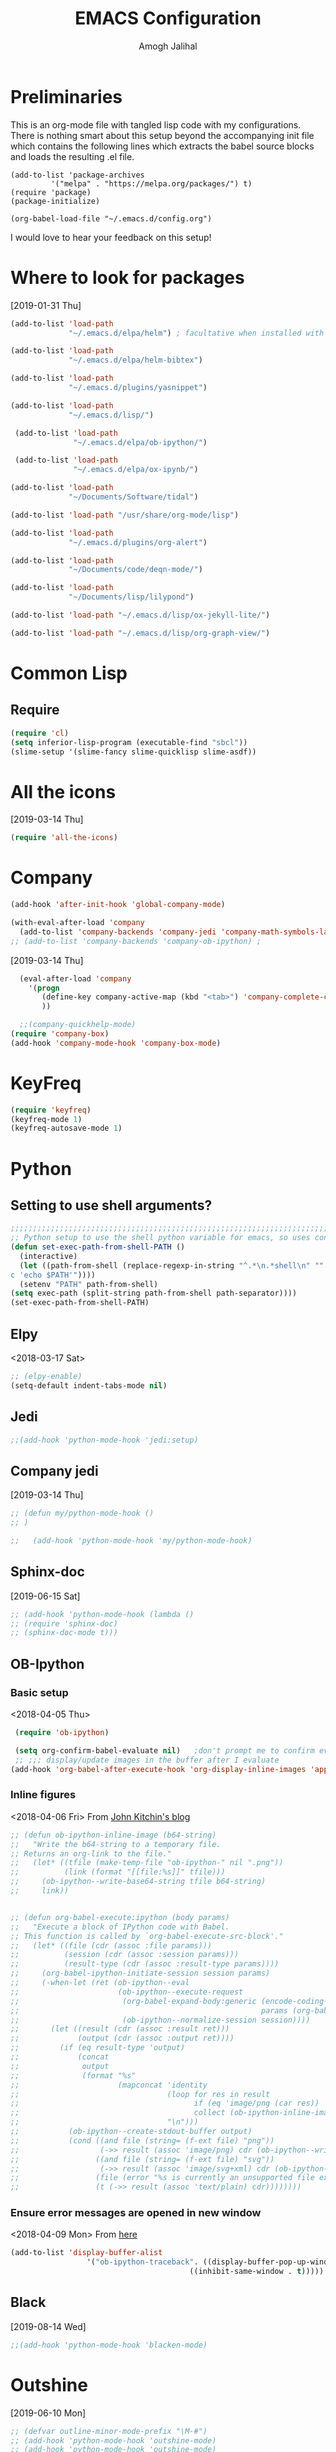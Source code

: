 #+TITLE: EMACS Configuration
#+AUTHOR: Amogh Jalihal

* Preliminaries
  This is an org-mode file with tangled lisp code with my configurations. There is nothing smart about this setup beyond the accompanying init file which contains the following lines which extracts the babel source blocks and loads the resulting .el file.

#+BEGIN_EXAMPLE
(add-to-list 'package-archives
	     '("melpa" . "https://melpa.org/packages/") t)
(require 'package)
(package-initialize)

(org-babel-load-file "~/.emacs.d/config.org")
#+END_EXAMPLE

I would love to hear your feedback on this setup!
* Where to look for packages
[2019-01-31 Thu]
#+begin_src emacs-lisp
  (add-to-list 'load-path
               "~/.emacs.d/elpa/helm") ; facultative when installed with make install

  (add-to-list 'load-path
               "~/.emacs.d/elpa/helm-bibtex")

  (add-to-list 'load-path
               "~/.emacs.d/plugins/yasnippet")

  (add-to-list 'load-path
               "~/.emacs.d/lisp/")

   (add-to-list 'load-path
                "~/.emacs.d/elpa/ob-ipython/")

   (add-to-list 'load-path
                "~/.emacs.d/elpa/ox-ipynb/")

  (add-to-list 'load-path
               "~/Documents/Software/tidal")

  (add-to-list 'load-path "/usr/share/org-mode/lisp")

  (add-to-list 'load-path
               "~/.emacs.d/plugins/org-alert")

  (add-to-list 'load-path
               "~/Documents/code/deqn-mode/")

  (add-to-list 'load-path
               "~/Documents/lisp/lilypond")

  (add-to-list 'load-path "~/.emacs.d/lisp/ox-jekyll-lite/")

  (add-to-list 'load-path "~/.emacs.d/lisp/org-graph-view/")

#+end_src

* Common Lisp
** Require
#+BEGIN_SRC emacs-lisp
  (require 'cl)
  (setq inferior-lisp-program (executable-find "sbcl"))
  (slime-setup '(slime-fancy slime-quicklisp slime-asdf))
#+END_SRC
* All the icons
[2019-03-14 Thu]
#+begin_src emacs-lisp
  (require 'all-the-icons)
#+end_src
* Company
#+BEGIN_SRC emacs-lisp
  (add-hook 'after-init-hook 'global-company-mode)

  (with-eval-after-load 'company 
    (add-to-list 'company-backends 'company-jedi 'company-math-symbols-latex))
  ;; (add-to-list 'company-backends 'company-ob-ipython) ;

#+END_SRC
[2019-03-14 Thu]
#+begin_src emacs-lisp
  (eval-after-load 'company
    '(progn
       (define-key company-active-map (kbd "<tab>") 'company-complete-common-or-cycle)
       ))

  ;;(company-quickhelp-mode)
(require 'company-box)
(add-hook 'company-mode-hook 'company-box-mode)
#+end_src
* KeyFreq
#+begin_src emacs-lisp
(require 'keyfreq)
(keyfreq-mode 1)
(keyfreq-autosave-mode 1)
#+end_src

* Python
** Setting to use shell arguments?
#+BEGIN_SRC emacs-lisp
;;;;;;;;;;;;;;;;;;;;;;;;;;;;;;;;;;;;;;;;;;;;;;;;;;;;;;;;;;;;;;;;;;;;;;;;
;; Python setup to use the shell python variable for emacs, so uses conda
(defun set-exec-path-from-shell-PATH ()
  (interactive)
  (let ((path-from-shell (replace-regexp-in-string "^.*\n.*shell\n" "" (shell-command-to-string "$SHELL --login -i -\
c 'echo $PATH'"))))
  (setenv "PATH" path-from-shell)                                                                                    
(setq exec-path (split-string path-from-shell path-separator))))
(set-exec-path-from-shell-PATH)  
#+END_SRC

** Elpy 
<2018-03-17 Sat>
#+BEGIN_SRC emacs-lisp
  ;; (elpy-enable)
  (setq-default indent-tabs-mode nil)
#+END_SRC
** Jedi
#+begin_src emacs-lisp
;;(add-hook 'python-mode-hook 'jedi:setup)
#+end_src
** Company jedi
[2019-03-14 Thu]
#+begin_src emacs-lisp
  ;; (defun my/python-mode-hook ()
  ;; )

  ;;   (add-hook 'python-mode-hook 'my/python-mode-hook)
#+end_src
** Sphinx-doc
[2019-06-15 Sat]
#+begin_src emacs-lisp
  ;; (add-hook 'python-mode-hook (lambda ()
  ;; (require 'sphinx-doc)
  ;; (sphinx-doc-mode t)))
#+end_src
** OB-Ipython
*** Basic setup
 <2018-04-05 Thu>
 #+BEGIN_SRC emacs-lisp
   (require 'ob-ipython)

   (setq org-confirm-babel-evaluate nil)   ;don't prompt me to confirm everytime I want to evaluate a block
   ;; ;;; display/update images in the buffer after I evaluate
  (add-hook 'org-babel-after-execute-hook 'org-display-inline-images 'append)

 #+END_SRC
*** Inline figures
<2018-04-06 Fri>
From [[http://kitchingroup.cheme.cmu.edu/blog/2017/01/29/ob-ipython-and-inline-figures-in-org-mode/][John Kitchin's blog]]
#+BEGIN_SRC emacs-lisp
  ;; (defun ob-ipython-inline-image (b64-string)
  ;;   "Write the b64-string to a temporary file.
  ;; Returns an org-link to the file."
  ;;   (let* ((tfile (make-temp-file "ob-ipython-" nil ".png"))
  ;;          (link (format "[[file:%s]]" tfile)))
  ;;     (ob-ipython--write-base64-string tfile b64-string)
  ;;     link))


  ;; (defun org-babel-execute:ipython (body params)
  ;;   "Execute a block of IPython code with Babel.
  ;; This function is called by `org-babel-execute-src-block'."
  ;;   (let* ((file (cdr (assoc :file params)))
  ;;          (session (cdr (assoc :session params)))
  ;;          (result-type (cdr (assoc :result-type params))))
  ;;     (org-babel-ipython-initiate-session session params)
  ;;     (-when-let (ret (ob-ipython--eval
  ;;                      (ob-ipython--execute-request
  ;;                       (org-babel-expand-body:generic (encode-coding-string body 'utf-8)
  ;;                                                      params (org-babel-variable-assignments:python params))
  ;;                       (ob-ipython--normalize-session session))))
  ;;       (let ((result (cdr (assoc :result ret)))
  ;;             (output (cdr (assoc :output ret))))
  ;;         (if (eq result-type 'output)
  ;;             (concat
  ;;              output 
  ;;              (format "%s"
  ;;                      (mapconcat 'identity
  ;;                                 (loop for res in result
  ;;                                       if (eq 'image/png (car res))
  ;;                                       collect (ob-ipython-inline-image (cdr res)))
  ;;                                 "\n")))
  ;;           (ob-ipython--create-stdout-buffer output)
  ;;           (cond ((and file (string= (f-ext file) "png"))
  ;;                  (->> result (assoc 'image/png) cdr (ob-ipython--write-base64-string file)))
  ;;                 ((and file (string= (f-ext file) "svg"))
  ;;                  (->> result (assoc 'image/svg+xml) cdr (ob-ipython--write-string-to-file file)))
  ;;                 (file (error "%s is currently an unsupported file extension." (f-ext file)))
  ;;                 (t (->> result (assoc 'text/plain) cdr))))))))

#+END_SRC
*** Ensure error messages are opened in new window
<2018-04-09 Mon>
From [[https://emacs.stackexchange.com/questions/2194/how-do-i-force-a-specific-buffer-to-open-in-a-new-window][here]]
#+BEGIN_SRC emacs-lisp
  (add-to-list 'display-buffer-alist
                   '("ob-ipython-traceback". ((display-buffer-pop-up-window) .
                                          ((inhibit-same-window . t)))))
#+END_SRC
** Black
[2019-08-14 Wed]
 #+begin_src emacs-lisp
 ;;(add-hook 'python-mode-hook 'blacken-mode)
 #+end_src
* Outshine
[2019-06-10 Mon]
#+begin_src emacs-lisp
  ;; (defvar outline-minor-mode-prefix "\M-#")
  ;; (add-hook 'python-mode-hook 'outshine-mode)
  ;; (add-hook 'python-mode-hook 'outshine-mode)
#+end_src
* Projectile
  [2019-03-14 Thu]
#+begin_src emacs-lisp
  (use-package projectile
    :ensure t
    :config
    (define-key projectile-mode-map (kbd "s-p") 'projectile-command-map)
    (projectile-mode +1))

  (setq projectile-project-search-path
        '("~/jalihal_projects/Research/data/ModelAnalysis/"
          "~/group/amogh-jalihal/"
          "~/group/amogh-jalihal/proposals/2019-Prelims/"
          "~/orgs/"))
  (setq projectile-indexing-method 'native) ;; otherwise it doesn't respect .projectile
#+end_src

* Nswbuff
[2019-03-14 Thu 04:30]
#+begin_src emacs-lisp
      (use-package nswbuff
        :ensure t
        ;; :config
        ;; (nswbuff-mode +1)
  )
      (define-key global-map (kbd "<C-tab>") 'nswbuff-switch-to-next-buffer)
      (define-key global-map (kbd "<C-S-iso-lefttab>") 'nswbuff-switch-to-previous-buffer)
    (setq nswbuff-buffer-list-function 'nswbuff-projectile-buffer-list)
    (setq nswbuff-display-intermediate-buffers t)
    (setq nswbuff-exclude-buffer-regexps '("^ .*" "^\\*.*\\*"))
#+end_src
* Deft
[2019-10-11 Fri]
#+begin_src emacs-lisp
(use-package deft
  :commands (deft)
  :config (setq deft-directory "~/orgs/"
                deft-extensions '("md" "org")
                deft-use-filename-as-title t))
#+end_src
* Julia
** Emacs Speaks Statistics
<2018-04-09 Mon>
I installed emacs-ess on Fedora using sudo dnf install emacs-ess
#+BEGIN_SRC emacs-lisp
  ;; (require 'ess-site)
#+END_SRC
** Ob-julia
#+BEGIN_SRC emacs-lisp
(setq  inferior-julia-program-name "/usr/bin/julia")
(load "~/.emacs.d/elpa/ob-julia/ob-julia.el")
#+END_SRC
* Org-mode
** Enable org-mode
#+BEGIN_SRC emacs-lisp
      (use-package org
        :bind 
        ("C-c a" . org-agenda)
        :config
        (setq org-log-done t)
        (setq org-todo-keywords
        '((sequence "TODO" "IN-PROGRESS" "WAITING" "|" "DONE" "FUTURE")))
        )
#+END_SRC
** Setting timestamp when TODO state changes to DONE
#+BEGIN_SRC emacs-lisp
(setq org-log-done 'time)
#+END_SRC   
** Open PDFs in evince
#+BEGIN_SRC emacs-lisp
  ;; PDFs visited in Org-mode are opened in Evince (and not in the default choice) http://stackoverflow.com/a/8836108/789593
  ;; (add-hook 'org-mode-hook
  ;;       '(lambda ()
  ;;          (delete '("\\.pdf\\'" . default) org-file-apps)
  ;;          (add-to-list 'org-file-apps '("\\.pdf\\'" . "evince %s"))))
#+END_SRC
** Org-PDF-Tools                                                    :ARCHIVE:
As on <2018-01-02 Tue> I have disabled pdf-tools and have deleted the package because it is causing problems in simmons
#+BEGIN_SRC emacs-lisp
  ;; ;; pdf-tools-org
  ;; (add-to-list 'load-path "~/.emacs.d/pdf-tools-org")
  ;; (require 'pdf-tools-org)
#+end_SRC
** Org-Babel setup

#+BEGIN_SRC emacs-lisp
(org-babel-do-load-languages
`org-babel-load-languages
 `((dot . t)
 (shell . t)
 (python . t)
 (ditaa . t)
 (latex . t)
;; (ipython . t)
 (R . t)
 (C . t)
(julia . t)
(screen . t)
(gnuplot . t)
(lilypond . t)
(ledger . t)
))
#+END_SRC
** Export
*** Org-beamer
#+BEGIN_SRC emacs-lisp
  ;; (require 'ox-latex)
  ;; (add-to-list 'org-latex-classes
  ;;              '("beamer"
  ;;                "\\documentclass\[presentation\]\{beamer\}"
  ;;                ("\\section\{%s\}" . "\\section*\{%s\}")
  ;;                ("\\subsection\{%s\}" . "\\subsection*\{%s\}")
  ;;                ("\\subsubsection\{%s\}" . "\\subsubsection*\{%s\}")))
#+END_SRC
*** Org-Rss
[2018-12-17 Mon]
This is such a cool idea!!
#+BEGIN_SRC emacs-lisp
(require 'ox-rss)
(add-to-list 'org-publish-project-alist
             '("blog-rss"
		:base-directory "~/public_html/"
		:base-extension "org"
		:publishing-directory "~/public_html/"
		:publishing-function (org-rss-publish-to-rss)
		:html-link-home "http://amoghjalihal.com/"
		:html-link-use-abs-url t
		:exclude ".*"
		:include ("social_1.org")))


(setq org-publish-project-alist
      '(("blog"
         :base-directory "~/public_html/"
         :html-extension "html"
         :base-extension "org"
         :publishing-directory "~/public_html/"
         :publishing-function (org-html-publish-to-html)
         :html-preamble nil
         :html-postamble nil
         :html-head-extra
         "<link rel=\"alternate\" type=\"application/rss+xml\"
                href=\"http://amoghjalihal.org/my-blog.xml\"
                title=\"RSS feed for amoghjalihal.org\">")))

#+END_SRC
** Org-capture
*** Setup
#+BEGIN_SRC emacs-lisp
;; Org-capture setup
(define-key global-map "\C-cc" 'org-capture)
#+END_SRC
*** Capture Templates
#+BEGIN_SRC emacs-lisp
  (defun my/expense-template ()
    (format "Hello world %s" (plist-get org-capture-plist :account)))
    (setq org-capture-templates
          '(
            ("t" "Tasks")
            ("tw" "(work) Task/Idea" entry (file+headline "~/jalihal_projects/Research/LabNoteBook.org" "Tasks")
             "** TODO %?  %^g
      :PROPERTIES:
      :CREATED: %U
      :BLOCKER:
      :TRIGGER:
      :END:\n" )

            ("tp" "(personal) Task/Idea" entry (file+headline "~/orgs/PersonalAgenda.org" "Personal Tasks")
             "** TODO %?  %^g
      :PROPERTIES:
      :CREATED: %U
      :BLOCKER:
      :TRIGGER:
      :END:\n" )
            ("ts" "(service) Task" entry (file+headline "~/jalihal_projects/service/sys-bio-search-2019.org" "Tasks")
             "** TODO %?  %^g
      :PROPERTIES:
      :CREATED: %U
      :BLOCKER:
      :TRIGGER:
      :END:\n" )
            ("c" "Clock tasks")
            ("cw" "work" entry (file+datetree "~/orgs/diary.org")
             "* IN-PROGRESS %? %^g\n%U\n%a\n" :clock-in t :clock-keep t)
            ("cc" "class" entry (file+datetree "~/orgs/diary.org")
             "* IN-PROGRESS %? :class:\n%U\n%a\n" :clock-in t :clock-keep t)
            ("cm" "meeting" entry (file+datetree "~/orgs/diary.org")
             "* IN-PROGRESS Meeting %? :MEETING:\n%U\n" :clock-in t :clock-keep t)
            ("cp" "personal" entry (file+datetree "~/orgs/diary.org")
             "* %?\n%U\n" :clock-in t :clock-keep t)
            ("e" "Entry")
            ("el" "labnotebook" entry (file+datetree "~/jalihal_projects/Research/LabNoteBook.org")
             "* %?
    %U")        
            ("ep" "presentation" entry (file+olp "~/jalihal_projects/Research/presentations.org" "Presentations")
             "** Meeting on %U
    ,#+BIND: org-export-use-babel nil
    ,#+STARTUP: beamer
    ,#+OPTIONS: H:1 toc:nil
    ,#+AUTHOR: Amogh Jalihal
    ,#+TITLE: Meeting on %U
    ,#+EXPORT_FILE_NAME: 
    ,#+LATEX_HEADER: \\usetheme{metropolis}
    ,#+LATEX_HEADER: \\newcommand{\\todo}{{\\color{red}\\textbf{TODO} }}
    ,#+LATEX_HEADER: \\newcommand{\\inprogress}{{\\color{orange}\\textbf{IN PROGRESS} }}
    ,#+LATEX_HEADER: \\newcommand{\\done}{{\\color{ForestGreen} \\textbf{DONE} }}
    ,#+LATEX_HEADER: \\setbeamercolor{background canvas}{bg=white}
    %?" :prepend t :empty-lines 1)
            ("em" "Meeting")
            ("emw" "meeting - work" entry (file+olp "~/jalihal_projects/Research/meeting-notes.org" "Meeting Notes")
             "**  %U
      :PROPERTIES:
      :CREATED: %U
      :END:
    - %?" :prepend t :empty-lines 1)        
            ("ems" "meeting - service" entry (file+olp "~/jalihal_projects/service/sys-bio-search-2019.org" "Meeting minutes")
             "** Meeting: %? - %U
      :PROPERTIES:
      :CREATED: %U
      :END:
    - " :prepend t :empty-lines 1)        
            ("emp" "meeting - personal" entry (file+olp "~/orgs/meetings-and-discussions.org" "Notes")
             "** With %?
      :PROPERTIES:
      :CREATED: %U
      :END:
       - "  :empty-lines 1)
            ("ec" "Class notes" entry (file+olp "~/orgs/AllNotes.org" "Classes" "Spring 2019" "Population Genomics")
             "** %U
       - %?"  :empty-lines 1)
            ("er" "Reading lists")
            ("erp" "Personal list" entry (file+olp "~/orgs/AllNotes.org" "Reading List")
             "**  %?
      :PROPERTIES:
      :CREATED: %U
      :CONTEXT: %^{CONTEXT}
      :END:")
            ("ers" "Science list" entry (file+olp "~/orgs/readinglist.org" "Unclassified")
             "** %?")
            ("ej" "Journal " entry (file+datetree "~/orgs/journal.org")
             "**  %U\n%?")
            ("eL" "Ledger " entry (file+olp "~/orgs/ledger.org" "Credit Card Expenses")
"** %U\n
\#+BEGIN_SRC ledger :tangle 2019.ledger
%(org-read-date) %^{Description}
    %^{Payee}                          %^{Amount}
    Liabilities:CreditCard
\#+END_SRC"
)
            ("eu" "Music " entry (file+olp "~/orgs/AllNotes.org" "Music")
             "**  %?
      :PROPERTIES:
      :CREATED: %U
      :CONTEXT: %^{CONTEXT}
      :LINK: %^{LINK}
      :END:")
            ;;("e" "Event" entry (file+datetree "~/orgs/diary.org")
            ;;"* IN-PROGRESS EVENT with %? :MEETING:\n%t" :clock-in t :clock-resume t)
             ("d" "dump org capture" entry
             (file+headline "~/orgs/dump.org" "Unsorted")
             "* %?%:description Added %U
      ,#+BEGIN_QUOTE
      %x
      ,#+END_QUOTE" :immediate-finish t)

             ("b" "Quantified self")
             ("bt" "Tracking Times")
             ("btw" "Woke up at" entry
             (file+headline "~/orgs/qself.org" "Capture" "2019")
             "* %U           
             :PROPERTIES:
             :immediate-finish:
             :wake: %^U
             :END:"
             :immediate-finish t)
             ("bts" "Slept at" entry
             (file+olp "~/orgs/qself.org" "Capture" "2020")
             "* %U           
             :PROPERTIES:
             :immediate-finish:
             :sleep: %^U
             :END:"
             :immediate-finish t)
             ("btc" "Drank Coffee" entry
             (file+olp "~/orgs/qself.org" "Capture" "2020")
             "* %U           
             :PROPERTIES:
             :immediate-finish:
             :coffee: %U
             :END:"
             :immediate-finish t)
             ("btt" "Toilet" entry
             (file+olp "~/orgs/qself.org" "Capture" "2020")
             "* %U           
             :PROPERTIES:
             :immediate-finish:
             :toilet: %U
             :END:"
             :immediate-finish t)
             ("btp" "Temperature" entry
             (file+olp "~/orgs/qself.org" "Capture" "2020")
             "* %U           
             :PROPERTIES:
             :immediate-finish:
             :temperature: %?
             :END:")
             ("btr" "Got Ready at" entry
             (file+olp "~/orgs/qself.org" "Capture" "2020")
             "* %U           
             :PROPERTIES:
             :immediate-finish:
             :ready: %^U
             :END:"
             :immediate-finish t)
             ("btb" "Ate breakfast at" entry
             (file+olp "~/orgs/qself.org" "Capture" "2020")
             "* %U           
             :PROPERTIES:
             :immediate-finish:
             :breakfast: %^U
             :END:"
             :immediate-finish t)
             ("btl" "Ate lunch at" entry
             (file+olp "~/orgs/qself.org" "Capture" "2020")
             "* %U           
             :PROPERTIES:
             :immediate-finish:
             :lunch: %^U
             :END:"
             :immediate-finish t)
             ("btd" "Ate dinner at" entry
             (file+olp "~/orgs/qself.org" "Capture" "2020")
             "* %U           
             :PROPERTIES:
             :immediate-finish:
             :dinner: %^U
             :END:"
             :immediate-finish t)
             ("bm" "Meta")

             ("bmf" "Feeling" entry
             (file+olp "~/orgs/qself.org" "Capture" "2020")
             "* %U           
             :PROPERTIES:
             :immediate-finish:
             :feeling: %^{How are you feeling?|Fine|Off|Stiff|Aching|Headache|Feverish}
             :feelingtime: %^U
             :note: %?
             :END:"
             :immediate-finish t)

             ("bmm" "Tracker" entry
             (file+olp "~/orgs/qself.org" "Capture" "2020")
             "* %U           
             :PROPERTIES:
             :immediate-finish:
             :track: %^{?|n|y|n|s}
             :tracktime: %^U
             :END:"
             :immediate-finish t)

             ("bmp" "Productive" entry
             (file+olp "~/orgs/qself.org" "Capture" "2020")
             "* %U           
             :PROPERTIES:
             :immediate-finish:
             :productive: %^{Productive?|ok|very|ok|no}
             :productivetime: %U
             :note: %?
             :END:"
             :immediate-finish t)


             ("bmb" "Blurb" entry
             (file+olp "~/orgs/qself.org" "Capture" "2020")
             "* %U           
             :PROPERTIES:
             :immediate-finish:
             :time: %U
             :note: 
             :END:"
             :immediate-finish t)

             ("bh" "Weight" entry
             (file+olp "~/orgs/qself.org" "Capture" "2020")
             "* %U           
             :PROPERTIES:
             :weight: %?
             :weighttime: %U
             :END:" )

             ("bw" "Workout" entry
             (file+headline "~/orgs/workout.org" "Logs")
             "* %U           
             :PROPERTIES:
             :immediate-finish:
             :time: %U
             :suryanamaskar: %^{}
             :crunches: %^{}
             :pushups: %^{}
             :run_miles: %^{}
             :END:")

            ("s" "Social" entry (file+olp "~/public_html/social.org" "Social")
             "* \n
      ,#+BEGIN_EXPORT html
      <div class=\"container\">
      ,#+END_EXPORT\n
      %U\n\n%?\n
      ,#+BEGIN_EXPORT html
      </div>
      ,#+END_EXPORT" :prepend t :empty-lines 1)

            ;;("o" "Software and Upkeep" entry (file+datetree "~/orgs/diary.org")
            ;;"* %?:software:\n%t" :clock-in t :clock-resume t)
            ;;("i" "Idea" entry (file org-default-notes-file)
            ;; "* %? :IDEA: \n%t" :clock-in t :clock-resume t)
            ("B" "Behavior" entry (file+datetree "~/orgs/behaviour.org")
             "* %U
             :PROPERTIES:
             :immediate-finish:
             :Water:    %^{Drank?(y/n)|Y|N}
             :Attention: %^{_f_ocussed/_d_istracted|F|D}
             :State:    %^{Feeling _a_ctive/_t_ired?|A|T}
             :END:")
            ;; ("d" "Org-Drill" entry (file+headline "~/orgs/german.org" "Words")
            ;;  "*** %^{Please specify type of word} :drill:\nWhat is the meaning of %^{word}?\n**** Definition\n%^{definition}
            ;;     ")
            ))

    ;;(setq org-capture-templates
    ;;             '("w" "Web site" entry 
    ;;              "* %?\n%c\n%:initial" :clock-in t))

    ;; Allow creation of new parent nodes
    (setq org-refile-allow-creating-parent-nodes `confirm)
    ;; Look up to three levels deep
    (setq org-refile-targets '((org-agenda-files :maxlevel . 4)))
#+END_SRC

#+RESULTS:
: ((org-agenda-files :maxlevel . 4))

*** Capture from browser
#+BEGIN_SRC emacs-lisp
;; Commented the following 4 lines because I don't use them anymore
;; (server-start)
;; (require 'org-protocol) 
;; (add-to-list 'load-path "~/.emacs.d/org-protocol-capture-html/")
;; (require 'org-protocol-capture-html)
;; SOURCE: http://cachestocaches.com/2016/9/my-workflow-org-agenda/
#+END_SRC
** Org-Agenda
#+BEGIN_SRC emacs-lisp
  (setq org-agenda-custom-commands
        ;; The " " here is the shortcut for this agenda, so `C-c a SPC`
        '((" " "Agenda"
           ((agenda "" nil)
           ;;

           ;;
            (tags-todo "paper"
                       ((org-agenda-overriding-header "Paper")))
            (tags-todo "presentation"
                       ((org-agenda-overriding-header "Presentations")))

            (tags-todo "NutSig"
                       ((org-agenda-overriding-header "Model building")))
            (tags-todo "scripting"
                       ((org-agenda-overriding-header "Scripting")))

            (tags-todo "literature"
                       ((org-agenda-overriding-header "Literature")))
            (tags-todo "personal"
                       ((org-agenda-overriding-header "All personal tasks")))

            (tags-todo "work"
                       ((org-agenda-overriding-header "All Research")))
            ;; (tags-todo ""
            ;;            ((org-agenda-overriding-header "Seminar Organization Tasks")))
            ;; (tags-todo "personal"
            ;;            ((org-agenda-overriding-header "Personal Tasks")))
            (todo "TODO"
                  ((org-agenda-overriding-header "Task list")
                   ;; sort by time, priority, and category
                   (org-agenda-sorting-strategy
                    '(time-up priority-down effort-up)))) ;; category-keepx
            ;; Everything on hold
            ;; All "WAITING" items
            (todo "WAITING"
                  ((org-agenda-overriding-header "Future Tasks")))
            )
            )
            ;; ("x" "With deadline columns" agenda* ""
            ;; ((org-agenda-overriding-columns-format "%45ITEM %EFFORT %CLOCKSUM")
            ;; (org-agenda-view-columns-initially t)))
            )
            )
#+END_SRC
*** Org agenda column view
[2018-12-02 Sun]
#+BEGIN_SRC elisp
;; format string used when creating CLOCKSUM lines and when generating a
;; time duration (avoid showing days)
(setq org-time-clocksum-format
      '(:hours "%d" :require-hours t :minutes ":%02d" :require-minutes t))
#+END_SRC
** Org Publishing
#+BEGIN_SRC emacs-lisp
  ;;;;;;;;;;;;;;;;;;;;;;;;;;;;;;;;;;;;;;;;;;;;
  ;;;;;;;;; Publishing with org-mode
  (require 'ox-publish)
  (setq org-publish-project-alist
        '(("org-notes"
   :base-directory "~/public_org/"
   :base-extension "org"
   :publishing-directory "~/public_html_1/"
   :recursive t
   :publishing-function org-html-publish-to-html
   :headline-levels 4             ; Just the default for this project.
   :auto-preamble t
   )
          ("org-static"
   :base-directory "~/public_org/"
   :base-extension "css\\|js\\|png\\|jpg\\|gif\\|pdf\\|mp3\\|ogg\\|swf"
   :publishing-directory "~/public_html_1/"
   :recursive t
   :publishing-function org-publish-attachment
   )
          ("org" :components ("org-notes" "org-static"))))
#+END_SRC

#+RESULTS:
| org-notes  | :base-directory | ~/public_org/          | :base-extension | org  | :publishing-directory | ~/public_html_1/ | :recursive | t    | :publishing-function | org-html-publish-to-html | :headline-levels |   4 | :auto-preamble        | t                |            |   |                      |                        |
| org-static | :base-directory | ~/public_org/          | :base-extension | css\ | js\                   | png\             | jpg\       | gif\ | pdf\                 | mp3\                     | ogg\             | swf | :publishing-directory | ~/public_html_1/ | :recursive | t | :publishing-function | org-publish-attachment |
| org        | :components     | (org-notes org-static) |                 |      |                       |                  |            |      |                      |                          |                  |     |                       |                  |            |   |                      |                        |

** Inline Image setting for Org-mode
#+BEGIN_SRC emacs-lisp
;;;;;;;;;;;;;;;;;;;;;;;;;;;;;;;;;;;;;;;;;;;;;;;;;;;;;;;;;;;;;
; Targets include this file and any file contributing to the agenda - up to 5 levels deep
(setq org-image-actual-width nil)
(setq org-toggle-inline-images t)
#+END_SRC
<2018-10-26 Fri>
Refresh inline display
#+BEGIN_SRC elisp
(add-hook 'org-babel-after-execute-hook 'org-display-inline-images)
#+END_SRC
** Org-git-link
#+BEGIN_SRC emacs-lisp
(load-file "~/.emacs.d/org-git-link.el")
#+END_SRC
** Org-reports
Does this do anything?
#+BEGIN_SRC emacs-lisp
  ;;; customizing org-reports table
  ;; (defun org-dblock-write:rangereport (params)
  ;;   "Display day-by-day time reports."
  ;;   (let* ((ts (plist-get params :tstart))
  ;;          (te (plist-get params :tend))
  ;;          (start (time-to-seconds
  ;;                  (apply 'encode-time (org-parse-time-string ts))))
  ;;          (end (time-to-seconds
  ;;                (apply 'encode-time (org-parse-time-string te))))
  ;;          day-numbers)
  ;;     (setq params (plist-put params :tstart nil))
  ;;     (setq params (plist-put params :end nil))
  ;;     (while (<= start end)
  ;;       (save-excursion
  ;;         (insert "\n\n"
  ;;                 (format-time-string (car org-time-stamp-formats)
  ;;                                     (seconds-to-time start))
  ;;                 "----------------\n")
  ;;         (org-dblock-write:clocktable
  ;;          (plist-put
  ;;           (plist-put
  ;;            params
  ;;            :tstart
  ;;            (format-time-string (car org-time-stamp-formats)
  ;;                                (seconds-to-time start)))
  ;;           :tend
  ;;           (format-time-string (car org-time-stamp-formats)
  ;;                               (seconds-to-time end))))
  ;;         (setq start (+ 86400 start))))))

#+END_SRC
** Org-ref
#+BEGIN_SRC emacs-lisp
    (use-package org-ref
      :ensure t
      :after org
      :config
      (setq org-ref-bibliography-notes "~/jalihal_projects/Research/notes.org"
            org-ref-default-bibliography '("~/jalihal_projects/Research/references.bib")
            org-ref-pdf-directory "~/jalihal_projects/bibtex-pdfs/")
      (setq org-ref-completion-library 'org-ref-helm-bibtex)
      (unbind-key "<tab>" org-ref-cite-keymap))
#+END_SRC
*** Some shortcuts
**** Crossref-add-bib-entry
<2018-01-16 Tue>
#+BEGIN_SRC emacs-lisp
(global-set-key (kbd "C-c b") 'crossref-add-bibtex-entry)
#+END_SRC
** Comment blocks in Org-mode
#+BEGIN_SRC emacs-lisp
;;(add-to-list 'org-structure-template-alist '("C" "#+begin_comment\n?\n#+end_comment"))
#+END_SRC
** Org-Edna
#+BEGIN_SRC emacs-lisp
(org-edna-load)
#+END_SRC
** Org-Notify
#+BEGIN_SRC emacs-lisp

#+END_SRC
** Org-alert
[2019-02-07 Thu]
- Shows TODO items for the day every 5 minutes.
#+begin_src emacs-lisp
  ;; (require 'org-alert)
  ;; (setq alert-default-style 'libnotify)
  ;; (setq org-alert-interval 3600)
  ;; (org-alert-enable)
#+end_src
** Calfw: Calender Framework
#+BEGIN_SRC emacs-lisp
  ;; (require 'calfw)
  ;; (require 'calfw-org)
  ;; (setq cfw:org-overwrite-default-keybinding t)
  ;; (global-set-key (kbd "M-C") 'cfw:open-org-calendar)
#+END_SRC   
** Effort Estimates and agenda options
<2018-01-04 Thu>
#+BEGIN_SRC emacs-lisp
(setq org-global-properties
    '(("Effort_ALL". "0 0:10 0:30 1:00 2:00 3:00 4:00 8:00")))
#+END_SRC   
** Appointment notifications in org-mode
<2018-01-04 Thu>
From [[http://sachachua.com/blog/2007/11/setting-up-appointment-reminders-in-org/][here]] 
#+BEGIN_SRC emacs-lisp
   ;; Make appt aware of appointments from the agenda
  ;; (defun org-agenda-to-appt ()
  ;;   "Activate appointments found in `org-agenda-files'."
  ;;   (interactive)
  ;;   (require 'org)
  ;;   (let* ((today (org-date-to-gregorian
  ;; 		 (time-to-days (current-time))))
  ;; 	 (files org-agenda-files) entries file)
  ;;     (while (setq file (pop files))
  ;;       (setq entries (append entries (org-agenda-get-day-entries
  ;; 				     file today :timestamp))))
  ;;     (setq entries (delq nil entries))
  ;;     (mapc (lambda(x)
  ;; 	    (let* ((event (org-trim (get-text-property 1 'txt x)))
  ;; 		   (time-of-day (get-text-property 1 'time-of-day x)) tod)
  ;; 	      (when time-of-day
  ;; 		(setq tod (number-to-string time-of-day)
  ;; 		      tod (when (string-match
  ;; 				  "\\([0-9]\\{1,2\\}\\)\\([0-9]\\{2\\}\\)" tod)
  ;; 			     (concat (match-string 1 tod) ":"
  ;; 				     (match-string 2 tod))))
  ;; 		(if tod (appt-add tod event))))) entries)))

  ;; (org-agenda-to-appt)
#+END_SRC
** Org-brain
#+BEGIN_SRC emacs-lisp
  (use-package org-expiry)
  (use-package org-brain :ensure t
    :init
    (setq org-brain-path "~/orgs/brain/")
    :hook (org-brain-new-entry . org-expiry-insert-created)
    :config
    (setq org-id-track-globally t)
    (setq org-id-locations-file "~/.emacs.d/.org-id-locations")
    ;; (push '("b" "Brain" plain (function org-brain-goto-end)
    ;;         "* %i%?" :empty-lines 1)
    ;;       org-capture-templates)
    (setq org-brain-visualize-default-choices 'all)
    (setq org-brain-title-max-length 75))
#+END_SRC
** Org-dashboard
<2018-01-06 Sat>
- Configured to stop displaying completed projects
#+BEGIN_SRC emacs-lisp
   (defun my/org-dashboard-filter (entry)
     (and ;;(> (plist-get entry :progress-percent) 0)
          (< (plist-get entry :progress-percent) 100)
          (not (member "archive" (plist-get entry :tags)))))

   (setq org-dashboard-filter 'my/org-dashboard-filter)

#+END_SRC
** Org-bullets
<2018-01-07 Sun>
#+BEGIN_SRC emacs-lisp
  ;; (require 'org-bullets)
  ;; (add-hook 'org-mode-hook (lambda () (org-bullets-mode 1)))
#+END_SRC
** Org clock
*** Custom Shortcuts
<2018-01-17 Wed>
#+BEGIN_SRC emacs-lisp
;;(global-set-key (kbd "C-c j") 'org-clock-jump-to-current-clock)
;; Changed in Org 9
(global-set-key (kbd "C-c j") 'org-clock-goto)
#+END_SRC
** Inline latex highlighting
<2018-02-14 Wed>
#+BEGIN_SRC emacs-lisp
(setq org-highlight-latex-and-related '(latex))
#+END_SRC
** Larger inline latex
#+BEGIN_SRC emacs-lisp
(plist-put org-format-latex-options :scale 1.5)
#+END_SRC
** Org-drill

<2018-03-10 Sat>
#+BEGIN_SRC emacs-lisp
;;(require 'org-drill)
#+END_SRC
** Org-advance
#+BEGIN_SRC emacs-lisp
(defun org-advance ()
  (interactive)
  (when (buffer-narrowed-p)
  (beginning-of-buffer)
  (widen)
  (org-forward-heading-same-level 1))
    (org-narrow-to-subtree))
(global-set-key (kbd "C-x n f") 'org-advance)
(defun org-retreat ()
  (interactive)
  (when (buffer-narrowed-p)
    (beginning-of-buffer)
    (widen)
   (org-backward-heading-same-level 1))
   (org-narrow-to-subtree))
(global-set-key (kbd "C-x n k") 'org-retreat)
#+END_SRC
** Ox-latex
#+BEGIN_SRC emacs-lisp
(require 'ox-latex)
;;(setq org-latex-listings 'minted)
;;(add-to-list 'org-latex-minted-langs '(ipython "python"))
#+END_SRC
[2019-01-03 Thu]
From John Kitchin's blog
#+begin_src emacs-lisp
  (org-add-link-type
   "comment"
   (lambda (linkstring)
     (let ((elm (org-element-context))
           (use-dialog-box nil))
       (when (y-or-n-p "Delete comment? ")
         (setf (buffer-substring
                (org-element-property :begin elm)
                (org-element-property :end elm))
               (cond
                ((org-element-property :contents-begin elm)
                 (buffer-substring
                  (org-element-property :contents-begin elm)
                  (org-element-property :contents-end elm)))
                (t
                 ""))))))
   (lambda (keyword desc format)
     (cond
      ((eq format 'html)
       (format "<font color=\"red\"><abbr title=\"%s\" color=\"red\">COMMENT</abbr></font> %s" keyword (or desc "")))
      ((eq format 'latex)
      ;; AJ: Ignore the description, format the link part inline
      (format "%% %s\n" keyword)))))
#+end_src
** Ox-ipynb
#+BEGIN_SRC emacs-lisp

  (require 'ox-ipynb)
#+END_SRC
** Org notmuch
<2018-04-23 Mon>
#+BEGIN_SRC emacs-lisp
  (require 'org-notmuch)
#+END_SRC
** Org-habit
<2018-06-11 Mon>
Playing around with org-habit to help Sumanth get the consistency
graph working
#+BEGIN_SRC emacs-lisp
(require 'org-habit)
#+END_SRC
** Org-gnome                                                        :ARCHIVE:
#+BEGIN_SRC emacs-lisp
  ;; (require 'org-gnome) 
  ;; (setq org-gnome-integrate-with-calendar t)
  ;; (org-gnome-turn-on)
#+END_SRC
** Org-mode Tufte theme                                             :ARCHIVE:
#+BEGIN_SRC elisp
  ;; (use-package org
  ;;   :ensure org-plus-contrib
  ;;   :mode ("\\.org\\'" . org-mode)
  ;;   :bind
  ;;   (("C-c l" . org-store-link)
  ;;    ("C-c a" . org-agenda)
  ;;    ("C-c b" . org-iswitchb)
  ;;    ("C-c c" . org-capture))
  ;;   :bind
  ;;   (:map org-mode-map
  ;;         ("M-n" . outline-next-visible-heading)
  ;;         ("M-p" . outline-previous-visible-heading))
  ;;   :custom
  ;;   (org-return-follows-link t)
  ;;   (org-agenda-diary-file "~/.org/diary.org")
  ;;   (org-babel-load-languages
  ;;    '((emacs-lisp . t)
  ;;      (python . t)))
  ;;   :custom-face
  ;;   (variable-pitch ((t (:family "ETBembo"))))
  ;;   (org-document-title ((t (:foreground "#171717" :weight bold :height 1.5))))
  ;;   (org-done ((t (:background "#E8E8E8" :foreground "#0E0E0E" :strike-through t :weight bold))))
  ;;   (org-headline-done ((t (:foreground "#171717" :strike-through t))))
  ;;   (org-level-1 ((t (:foreground "#090909" :weight bold :height 1.3))))
  ;;   (org-level-2 ((t (:foreground "#090909" :weight normal :height 1.2))))
  ;;   (org-level-3 ((t (:foreground "#090909" :weight normal :height 1.1))))
  ;;   (org-image-actual-width '(600))
  ;;   :config
  ;;   (add-to-list 'org-structure-template-alist '("el" "#+BEGIN_SRC emacs-lisp :tangle yes?\n\n#+END_SRC")))

  ;; (add-hook 'org-mode-hook
  ;;           '(lambda ()
  ;;              (setq line-spacing 0.2) ;; Add more line padding for readability
  ;;              (variable-pitch-mode 1) ;; All fonts with variable pitch.
  ;;              (mapc
  ;;               (lambda (face) ;; Other fonts with fixed-pitch.
  ;;                 (set-face-attribute face nil :inherit 'fixed-pitch))
  ;;               (list 'org-code
  ;;                     'org-link
  ;;                     'org-block
  ;;                     'org-table
  ;;                     'org-verbatim
  ;;                     'org-block-begin-line
  ;;                     'org-block-end-line
  ;;                     'org-meta-line
  ;;                     'org-document-info-keyword))))

  ;;  (org-document-title
  ;;    (:inherit variable-pitch
  ;;              :height 1.3
  ;;              :weight normal
  ;;              :foreground ,gray)
  ;;    (:inherit nil
  ;;              :family ,et-font
  ;;              :height 1.8
  ;;              :foreground ,bg-dark
  ;;              :underline nil))
  ;;   (org-document-info
  ;;    (:foreground ,gray
  ;;                 :slant italic)
  ;;    (:height 1.2
  ;;             :slant italic))
  ;;   (org-level-1
  ;;    (:inherit variable-pitch
  ;;              :height 1.3
  ;;              :weight bold
  ;;              :foreground ,keyword
  ;;              :background ,bg-dark)
  ;;    (:inherit nil
  ;;              :family ,et-font
  ;;              :height 1.6
  ;;              :weight normal
  ;;              :slant normal
  ;;              :foreground ,bg-dark))
  ;;   (org-level-2
  ;;    (:inherit variable-pitch
  ;;              :weight bold
  ;;              :height 1.2
  ;;              :foreground ,gray
  ;;              :background ,bg-dark)
  ;;    (:inherit nil
  ;;              :family ,et-font
  ;;              :weight normal
  ;;              :height 1.3
  ;;              :slant italic
  ;;              :foreground ,bg-dark))
  ;;   (org-level-3
  ;;    (:inherit variable-pitch
  ;;              :weight bold
  ;;              :height 1.1
  ;;              :foreground ,slate
  ;;              :background ,bg-dark)
  ;;    (:inherit nil
  ;;              :family ,et-font
  ;;              :weight normal
  ;;              :slant italic
  ;;              :height 1.2
  ;;              :foreground ,bg-dark))
  ;;   (org-level-4
  ;;    (:inherit variable-pitch
  ;;              :weight bold
  ;;              :height 1.1
  ;;              :foreground ,slate
  ;;              :background ,bg-dark)
  ;;    (:inherit nil
  ;;              :family ,et-font
  ;;              :weight normal
  ;;              :slant italic
  ;;              :height 1.1
  ;;              :foreground ,bg-dark))
  ;;   (org-level-5
  ;;    (:inherit variable-pitch
  ;;              :weight bold
  ;;              :height 1.1
  ;;              :foreground ,slate
  ;;              :background ,bg-dark)
  ;;    nil)
  ;;   (org-level-6
  ;;    (:inherit variable-pitch
  ;;              :weight bold
  ;;              :height 1.1
  ;;              :foreground ,slate
  ;;              :background ,bg-dark)
  ;;    nil)
  ;;   (org-level-7
  ;;    (:inherit variable-pitch
  ;;              :weight bold
  ;;              :height 1.1
  ;;              :foreground ,slate
  ;;              :background ,bg-dark)
  ;;    nil)
  ;;   (org-level-8
  ;;    (:inherit variable-pitch
  ;;              :weight bold
  ;;              :height 1.1
  ;;              :foreground ,slate
  ;;              :background ,bg-dark)
  ;;    nil)
  ;;   (org-headline-done
  ;;    (:strike-through t)
  ;;    (:family ,et-font
  ;;             :strike-through t))
  ;;   (org-quote
  ;;    (:background ,bg-dark)
  ;;    nil)
  ;;   (org-block
  ;;    (:background ,bg-dark)
  ;;    (:background nil
  ;;                 :foreground ,bg-dark))
  ;;   (org-block-begin-line
  ;;    (:background ,bg-dark)
  ;;    (:background nil
  ;;                 :height 0.8
  ;;                 :family ,sans-mono-font
  ;;                 :foreground ,slate))
  ;;   (org-block-end-line
  ;;    (:background ,bg-dark)
  ;;    (:background nil
  ;;                 :height 0.8
  ;;                 :family ,sans-mono-font
  ;;                 :foreground ,slate))
  ;;   (org-document-info-keyword
  ;;    (:foreground ,comment)
  ;;    (:height 0.8
  ;;             :foreground ,gray))
  ;;   (org-link
  ;;    (:underline nil
  ;;                :weight normal
  ;;                :foreground ,slate)
  ;;    (:foreground ,bg-dark))
  ;;   (org-special-keyword
  ;;    (:height 0.9
  ;;             :foreground ,comment)
  ;;    (:family ,sans-mono-font
  ;;             :height 0.8))
  ;;   (org-todo
  ;;    (:foreground ,builtin
  ;;                 :background ,bg-dark)
  ;;    nil)
  ;;   (org-done
  ;;    (:inherit variable-pitch
  ;;              :foreground ,dark-cyan
  ;;              :background ,bg-dark)
  ;;    nil)
  ;;   (org-agenda-current-time
  ;;    (:foreground ,slate)
  ;;    nil)
  ;;   (org-hide
  ;;    nil
  ;;    (:foreground ,bg-white))
  ;;   (org-indent
  ;;    (:inherit org-hide)
  ;;    (:inherit (org-hide fixed-pitch)))
  ;;   (org-time-grid
  ;;    (:foreground ,comment)
  ;;    nil)
  ;;   (org-warning
  ;;    (:foreground ,builtin)
  ;;    nil)
  ;;   (org-date
  ;;    nil
  ;;    (:family ,sans-mono-font
  ;;             :height 0.8))
  ;;   (org-agenda-structure
  ;;    (:height 1.3
  ;;             :foreground ,doc
  ;;             :weight normal
  ;;             :inherit variable-pitch)
  ;;    nil)
  ;;   (org-agenda-date
  ;;    (:foreground ,doc
  ;;                 :inherit variable-pitch)
  ;;    (:inherit variable-pitch
  ;;              :height 1.1))
  ;;   (org-agenda-date-today
  ;;    (:height 1.5
  ;;             :foreground ,keyword
  ;;             :inherit variable-pitch)
  ;;    nil)
  ;;   (org-agenda-date-weekend
  ;;    (:inherit org-agenda-date)
  ;;    nil)
  ;;   (org-scheduled
  ;;    (:foreground ,gray)
  ;;    nil)
  ;;   (org-upcoming-deadline
  ;;    (:foreground ,keyword)
  ;;    nil)
  ;;   (org-scheduled-today
  ;;    (:foreground ,fg-white)
  ;;    nil)
  ;;   (org-scheduled-previously
  ;;    (:foreground ,slate)
  ;;    nil)
  ;;   (org-agenda-done
  ;;    (:inherit nil
  ;;              :strike-through t
  ;;              :foreground ,doc)
  ;;    (:strike-through t
  ;;                     :foreground ,doc))
  ;;   (org-ellipsis
  ;;    (:underline nil
  ;;                :foreground ,comment)
  ;;    (:underline nil
  ;;                :foreground ,comment))
  ;;   (org-tag
  ;;    (:foreground ,doc)
  ;;    (:foreground ,doc))
  ;;   (org-table
  ;;    (:background nil)
  ;;    (:family ,serif-mono-font
  ;;             :height 0.9
  ;;             :background ,bg-white))
  ;;   (org-code
  ;;    (:inherit font-lock-builtin-face)
  ;;    (:inherit nil
  ;;              :family ,serif-mono-font
  ;;              :foreground ,comment
  ;; :height 0.9))
#+END_SRC
** Org-babel-screen
#+BEGIN_SRC elisp
(require 'org-babel-screen) 
#+END_SRC
** Better Ediff for org-mode
<2018-10-26 Fri>
From [[https://emacs.stackexchange.com/questions/21335/prevent-folding-org-files-opened-by-ediff][here]]
#+BEGIN_SRC elisp
;; Check for org mode and existence of buffer
(defun f-ediff-org-showhide (buf command &rest cmdargs)
  "If buffer exists and is orgmode then execute command"
  (when buf
    (when (eq (buffer-local-value 'major-mode (get-buffer buf)) 'org-mode)
      (save-excursion (set-buffer buf) (apply command cmdargs)))))

(defun f-ediff-org-unfold-tree-element ()
  "Unfold tree at diff location"
  (f-ediff-org-showhide ediff-buffer-A 'org-reveal)  
  (f-ediff-org-showhide ediff-buffer-B 'org-reveal)  
  (f-ediff-org-showhide ediff-buffer-C 'org-reveal))

(defun f-ediff-org-fold-tree ()
  "Fold tree back to top level"
  (f-ediff-org-showhide ediff-buffer-A 'hide-sublevels 1)  
  (f-ediff-org-showhide ediff-buffer-B 'hide-sublevels 1)  
  (f-ediff-org-showhide ediff-buffer-C 'hide-sublevels 1))

(add-hook 'ediff-select-hook 'f-ediff-org-unfold-tree-element)
(add-hook 'ediff-unselect-hook 'f-ediff-org-fold-tree)
#+END_SRC
** Org download
<2018-11-28 Wed>
#+begin_src elisp
    (setq-default org-download-image-dir "~/orgs/downloads/")
(add-hook 'dired-mode-hook 'org-download-enable)
#+end_src  
** Save all org buffers after refile
#+BEGIN_SRC elisp
(advice-add 'org-refile :after 'org-save-all-org-buffers)
#+END_SRC
** Customizing org-todo keywords
#+BEGIN_SRC elisp
  (setq org-todo-keyword-faces
        '(("TODO" . org-warning) ("FUTURE" . "orange")("FAILED" . "yellow")
          ("CANCELED" . "yellow")
          ("IN-PROGRESS" . (:foreground "orange"))))
#+END_SRC
** Ox-rst
[2018-12-16 Sun]
#+BEGIN_SRC emac-lisp
(require 'ox-rst)
#+END_SRC
** Org noter
[2019-01-14 Mon]
#+begin_src emacs-lisp
  (setq ;;org-noter-property-doc-file "~/orgs/org-noter-notes/"
        ;;org-noter-property-note-location "~/orgs/org-noter-notes/"
        org-noter-default-notes-file-names '("Notes.org")
        org-noter-notes-search-path '("~/orgs/org-noter-notes/")
)
#+end_src
** Org-emms
[2019-02-10 Sun]
#+begin_src emacs-lisp
(require 'org-emms)
#+end_src
** Labels in org-latex
<2019-08-15 Thu>
#+begin_src emacs-lisp
(setq org-latex-prefer-user-labels t)
#+end_src
** Save code blocks
#+begin_src emacs-lisp
(require 'code-library)
#+end_src
** Ox Jekyll Lite
[2019-11-02 Sat]
#+begin_src emacs-lisp

(require 'ox-jekyll-lite)
(setq org-jekyll-project-root "~/Documents/website/amoghpj.github.io/")
#+end_src
* Autocomplete
** Require auto-complete
#+BEGIN_SRC emacs-lisp
  ;; (require 'auto-complete)
  ;; (require 'auto-complete-config)
  ;; (ac-config-default)
#+END_SRC
** Special autocomplete modes
*** Latex
#+BEGIN_SRC emacs-lisp
  ;; (require 'ac-math) 
  ;; (add-to-list 'ac-modes 'latex-mode)   ; make auto-complete aware of `latex-mode`

  ;;  (defun ac-LaTeX-mode-setup () ; add ac-sources to default ac-sources
  ;;    (setq ac-sources
  ;;          (append '(ac-source-math-unicode ac-source-math-latex ac-source-latex-commands)
  ;;                  ac-sources))
  ;;    )
  ;; (add-hook 'LaTeX-mode-hook 'ac-LaTeX-mode-setup)
  ;; ;(global-auto-complete-mode t)
 
  ;; (setq ac-math-unicode-in-math-p t)
  ;; (setq ac-math-unicode-in-math-p t)
#+END_SRC
* RSS feeds in emacs
<2018-02-08 Thu>
Source: http://pragmaticemacs.com/emacs/read-your-rss-feeds-in-emacs-with-elfeed/
#+BEGIN_SRC emacs-lisp
  (require 'elfeed)
  (global-set-key (kbd "C-x w") 'elfeed)

  ;; use an org file to organise feeds
  (use-package elfeed-org
    :ensure t
    :config
    (elfeed-org)
    (setq rmh-elfeed-org-files (list "~/orgs/elfeed.org")))
#+END_SRC
Some bookmarks
#+BEGIN_SRC emacs-lisp
  ;;;;;;;;;;;;;;;;;;;;;;;;;;;;;;;;;;;;;;;;;;;;;;;;;;;;;;;;;;;;;;;;;;;;;;;;;;;;
  ;; elfeed feed reader                                                     ;;
  ;;;;;;;;;;;;;;;;;;;;;;;;;;;;;;;;;;;;;;;;;;;;;;;;;;;;;;;;;;;;;;;;;;;;;;;;;;;;
  ;;shortcut functions
  ;; (defun bjm/elfeed-show-all ()
  ;; (interactive)
  ;; (bookmark-maybe-load-default-file)
  ;; (bookmark-jump "elfeed-all"))
  ;; (defun bjm/elfeed-show-science ()
  ;; (interactive)
  ;; (bookmark-maybe-load-default-file)
  ;; (bookmark-jump "elfeed-science"))
  ;; (defun bjm/elfeed-show-daily ()
  ;; (interactive)
  ;; (bookmark-maybe-load-default-file)
  ;; (bookmark-jump "elfeed-software"))
#+END_SRC

#+BEGIN_SRC emacs-lisp
  ;; (use-package elfeed
  ;;   :ensure t
  ;;   :bind (:map elfeed-search-mode-map
  ;; 	      ("A" . bjm/elfeed-show-all)
  ;; 	      ("S" . bjm/elfeed-show-science)
  ;; 	      ("O" . bjm/elfeed-show-software)))
                ;; ("D" . bjm/elfeed-show-daily)
                ;; ("q" . bjm/elfeed-save-db-and-bury)))
#+END_SRC
[2019-01-29 Tue]
Star and unstar entries
From [[http://pragmaticemacs.com/emacs/star-and-unstar-articles-in-elfeed/][Pragmatic Emacs]]
#+begin_src emacs-lisp
;; code to add and remove a starred tag to elfeed article
;; based on http://matt.hackinghistory.ca/2015/11/22/elfeed/

;; add a star
(defun bjm/elfeed-star ()
  "Apply starred to all selected entries."
  (interactive )
  (let* ((entries (elfeed-search-selected))
         (tag (intern "starred")))

    (cl-loop for entry in entries do (elfeed-tag entry tag))
    (mapc #'elfeed-search-update-entry entries)
    (unless (use-region-p) (forward-line))))

;; remove a start
(defun bjm/elfeed-unstar ()
  "Remove starred tag from all selected entries."
  (interactive )
  (let* ((entries (elfeed-search-selected))
         (tag (intern "starred")))

    (cl-loop for entry in entries do (elfeed-untag entry tag))
    (mapc #'elfeed-search-update-entry entries)
    (unless (use-region-p) (forward-line))))

;; face for starred articles
(defface elfeed-search-starred-title-face
  '((t :foreground "#f77"))
  "Marks a starred Elfeed entry.")

(push '(starred elfeed-search-starred-title-face) elfeed-search-face-alist)

;; add keybindings
(eval-after-load 'elfeed-search
  '(define-key elfeed-search-mode-map (kbd "*") 'bjm/elfeed-star))
(eval-after-load 'elfeed-search
  '(define-key elfeed-search-mode-map (kbd "8") 'bjm/elfeed-unstar))
#+end_src
* EIN setup
#+BEGIN_SRC emacs-lisp
  ;;;;;;;;;;;;;;;;;;;;;;;;;;;;;;;;;;;;;;;;;;;;;;;;;;;;;;;;;;;;;;;;;;;;;;;;
  ;;;;;;;;;;;;;;;;;;;;;EIN setup;;;;;;;;;;;;;;;;;;;;;;;;;;;;;;;;;;;;;;;;;
  ;;(require 'ein)
  ;;(setq ein:use-auto-complete t)
  ;;(setenv "PYTHONPATH""/home/ajalihal/anaconda3/bin/python")

  ;; Current setup
  ;; (setq python-shell-interpreter "/home/ajalihal/anaconda3/bin/python3.4")
  ;; (add-hook 'python-mode-hook 'run-python)
#+END_SRC

* Latex
** Org-latex: Syntax Highlighting for code Export
#+BEGIN_SRC emacs-lisp
  ;; Add minted to the defaults packages to include when exporting.
  (add-to-list 'org-latex-packages-alist '("" "minted"))
  ;; Tell the latex export to use the minted package for source
  ;; code coloration.
  (setq org-latex-listings 'minted)
  ;; Let the exporter use the -shell-escape option to let latex
  ;; execute external programs.
  ;; This obviously and can be dangerous to activate!
  ;; When using minted, use this:
  (setq org-latex-pdf-process
  (quote ("pdflatex -shell-escape -synctex=1 -interaction nonstopmode %f" "bibtex %b" "bibtex %b" "pdflatex -shell-escape -interaction nonstopmode %f" "pdflatex -shell-escape -interaction nonstopmode %f")))
  ;; The following file seems to slow down startup .
  ;; (load "~/.emacs.d/lisp/ox-synctex.el")
  ;; (ox-synctex-activate)
#+END_SRC
** Reftex
#+begin_src emacs-lisp
(setq reftex-default-bibliography '("~/jalihal_projects/Research/references.bib"))
#+end_src
** Auctex latex export style
[2019-01-28 Mon]
#+begin_src emacs-lisp
(setq LaTeX-command-style '(("" "%(PDF)%(latex) %(file-line-error) %(extraopts) -shell-escape %S%(PDFout)")))
#+end_src
** Synctex
[2019-01-28 Mon]
#+begin_src emacs-lisp

   (setq TeX-source-correlate-method (quote synctex))
   (setq TeX-source-correlate-mode t)
   (setq TeX-source-correlate-start-server t)
   (setq TeX-view-program-selection '((output-pdf "PDF Tools")))
   (add-hook 'TeX-after-compilation-finished-functions
   #'TeX-revert-document-buffer)

   ;;(setq TeX-view-program-list (quote (("Okular" "okular --unique %o#src:%n%b"))))
   ;;(setq TeX-view-program-selection (quote ((engine-omega "dvips and gv") (output-dvi "xdvi") (output-pdf "Okular") (output-html "xdg-open")))))
#+end_src
** My customizations
[2019-01-28 Mon]
#+begin_src emacs-lisp
   (setq TeX-auto-save t)
   (setq TeX-parse-self t)
   (setq-default TeX-master nil)

   (require 'reftex)
   (add-hook 'LaTeX-mode-hook 'turn-on-reftex)   ; with AUCTeX LaTeX mode

   (require 'company-auctex)
  (company-auctex-init)
#+end_src

** Auctex synctex configuration
#+begin_src emacs-lisp
  ;; Use pdf-tools to open PDF files
;;(server-start)
  (setq TeX-view-program-selection '((output-pdf "PDF Tools")))

     (setq TeX-source-correlate-method 'synctex)

     (setq TeX-source-correlate-mode t)

     (setq TeX-source-correlate-start-server t)


  (add-hook 'TeX-after-compilation-finished-functions
             #'TeX-revert-document-buffer)
     ;;'(TeX-view-program-list (quote (("Okular" "okular --unique %o#src:%n%b"))))
     ;;'(TeX-view-program-selection (quote ((engine-omega "dvips and gv") (output-dvi "xdvi") (output-pdf "Okular") (output-html "xdg-open")))))
#+end_src
* Ledger mode
<2019-09-25 Wed>
#+begin_src emacs-lisp
  ;; (use-package ledger
  ;;   :ensure t
  ;;   :config
  ;;   (add-to-list 'auto-mode-alist '("\\.ledger$" . ledger-mode)))

#+end_src
** Company autocomplete
#+begin_src emacs-lisp
  ;; (use-package company-ledger-acct
  ;;       :straight (company-ledger-acct :type git :host github :repo "sid-kurias/company-ledger-acct")
  ;;       :after (ledger-mode)
  ;;       :hook  ((ledger-mode . (lambda ()
  ;;                                (set (make-local-variable 'company-backends)
  ;;                                     (list '(company-ledger-acct company-yasnippet))))))
  ;;       :custom (company-ledger-acct-master-file "~/wf.ledger")
  ;;       ;;(company-ledger-acct-currency-symbol "₹")
  ;; )
#+end_src
* Shells
#+begin_src emacs-lisp
  ;; Defaults
  ;; (setq shell-pop-default-directory "/home/jalihal")
  ;; (setq
  ;; shell-pop-shell-type (quote ("ansi-term" "*ansi-term*" (lambda
  ;; nil (ansi-term shell-pop-term-shell)))))
  ;; (setq shell-pop-term-shell "/bin/bash")
  ;; (setq shell-pop-universal-key "C-c M-t")
  ;; (setq shell-pop-window-size 30)
  ;; (setq shell-pop-full-span t)
  ;; (setq shell-pop-window-position "bottom")
  ;; (require 'shell-pop)
  ;; My customizations
  (setq shell-pop-default-directory "/home/jalihal")
  (setq
  shell-pop-shell-type (quote ("xonsh" "*xonsh*" (lambda
  nil (ansi-term shell-pop-term-shell)))))
  (setq shell-pop-term-shell "/home/jalihal/base/bin/xonsh")
  (setq shell-pop-universal-key "C-c M-t")
  (setq shell-pop-window-size 30)
  (setq shell-pop-full-span t)
  (setq shell-pop-window-position "bottom")
  (require 'shell-pop)
#+end_src
* PDF-tools
+Deleted package on <2018-01-02 Tue>+
Reinstalling on cerevisaj on <2018-01-02 Tue>
#+BEGIN_SRC emacs-lisp
  ;; installation for pdf-tools
  ;;(pdf-tools-install)
  (setq mouse-wheel-follow-mouse t)
  (setq pdf-view-resize-factor 1.10)
  (setq pdf-view-max-image-width 2000)

  (setq-default pdf-view-midnight-colors '("#d4d4d6" . "#000000")) ;;'( "#00E3FF" . "#372963" );;
(use-package pdf-tools
  :ensure t
  :mode ("\\.pdf\\'" . pdf-tools-install)
  :bind ("C-c C-g" . pdf-sync-forward-search)
  :defer t
  :config

)  ;; "#313133")) 
#+END_SRC
* Utilities
** Neotree
#+BEGIN_SRC emacs-lisp
  ;; Neotree directory browser
  ;;(require 'neotree)
  ;; (global-set-key [f8] 'neotree-toggle)
#+END_SRC
** Magit todos   
<2018-09-10 Mon>
#+BEGIN_SRC emacs-lisp
  (use-package magit-todos
    :ensure t
    :config
    (magit-todos-mode 1))
#+END_SRC
** Magit
<2018-04-04 Wed>
#+BEGIN_SRC emacs-lisp
   (require 'magit)
  (global-set-key (kbd "C-x g") 'magit-status)
#+END_SRC
** Forge
#+begin_src emacs-lisp
  ;; (use-package forge
  ;;   :after magit)
#+end_src

** Pomodoro
#+BEGIN_SRC emacs-lisp
  ;; (gtk-pomodoro-indicator
  ;;  (cl-case state
  ;;    (:pomodoro "p 25")
  ;;    (:short-break "b 5")
  ;;    (:long-break "b 20")
  ;;    (t (error "unexpected"))))
  ;; (require 'pomodoro)
#+END_SRC
** Evil mode
#+BEGIN_SRC emacs-lisp
;;(require 'evil)
;;(evil-mode 1)
#+END_SRC
** XPP-mode
#+BEGIN_SRC emacs-lisp
  ;; (autoload 'xpp-mode "xpp" "Enter XPP mode." t)
  ;; (setq auto-mode-alist (cons '("\\.ode\\'" . xpp-mode) auto-mode-alist))
#+END_SRC
** Fonts?
#+BEGIN_SRC emacs-lisp
  ;; (add-to-list 'bdf-directory-list "/usr/share/emacs/fonts/bdf")
#+END_SRC

* Unsorted
#+BEGIN_SRC emacs-lisp
  ;; (use-package ox-latex-subfigure
  ;; :init
  ;;   (setq org-latex-caption-above nil
  ;;         org-latex-prefer-user-labels t)
  ;;   :load-path "~/.emacs.d/elpa/ox-latex-subfigure/"
  ;;   :config (require 'ox-latex-subfigure))
  (add-to-list 'package-archives '("marmalade" . "https://marmalade-repo.org/packages/") t)
  ;;;;; move between buffers using shift arrows
  ;;(when (fboundp 'windmove-default-keybindings)
  ;;  (windmove-default-keybindings))

  ;; Currently replaced ^ keybinding with the switch-window setting. Might change back if that is too distracting
  ;; Disable the splash screen (to enable it agin, replace the t with 0)
  (setq inhibit-splash-screen t)

  ;; Enable transient mark mode
  (transient-mark-mode 1)
  (add-hook 'LaTeX-mode-hook 'LaTeX-math-mode)
#+END_SRC
* EMMS
** Basics
<2018-02-25 Sun>
#+BEGIN_SRC emacs-lisp
(require 'emms-setup)
        (emms-standard)
        (emms-default-players)
  ;; (require 'emms-setup)
  ;;         (emms-standard)
  ;;         (emms-default-players)
#+END_SRC
* Twittering mode
<2018-04-21 Sat>
#+BEGIN_SRC emacs-lisp
(require 'twittering-mode)
#+END_SRC
* Popwin
Required for offlineimap buffer?
#+BEGIN_SRC emacs-lisp
(require 'popwin)
(popwin-mode 1)
#+END_SRC
* Notmuch
Setup from https://kkatsuyuki.github.io/notmuch-conf/#orgeb16d6a
<2018-04-22 Sun>
** Notmuch setup
 #+BEGIN_SRC emacs-lisp
   (autoload 'notmuch "notmuch" "notmuch mail" t)
   (require 'notmuch)
   ;; setup the mail address and use name
   (setq mail-user-agent 'message-user-agent)
   (setq user-mail-address "amogh.jalihal@gmail.com"
         user-full-name "Amogh Jalihal")
   ;; smtp config
   (setq smtpmail-smtp-server "smtp.gmail.com"
         message-send-mail-function 'message-smtpmail-send-it)

   ;; report problems with the smtp server
   (setq smtpmail-debug-info t)
   ;; add Cc and Bcc headers to the message buffer
   (setq message-default-mail-headers "Cc: \nBcc: \n")
   ;; postponed message is put in the following draft directory
   (setq message-auto-save-directory "~/mail/draft")
   (setq message-kill-buffer-on-exit t)
   ;; change the directory to store the sent mail
   (setq message-directory "~/mail/")


   (defun notmuch-exec-offlineimap ()
       "execute offlineimap"
       (interactive)
       (set-process-sentinel
        (start-process-shell-command "offlineimap"
                                     "*offlineimap*"
                                     "offlineimap -o")
        '(lambda (process event)
           (notmuch-refresh-all-buffers)
           (let ((w (get-buffer-window "*offlineimap*")))
             (when w
               (with-selected-window w (recenter (window-end)))))))
       (popwin:display-buffer "*offlineimap*"))

   (add-to-list 'popwin:special-display-config
                '("*offlineimap*" :dedicated t :position bottom :stick t
                  :height 0.4 :noselect t))
 #+END_SRC
** Sending email
#+BEGIN_SRC emacs-lisp
  (setq mail-user-agent 'message-user-agent)

  (setq user-mail-address "amogh.jalihal@gmail.com"
        user-full-name "Amogh Jalihal")

  (setq smtpmail-stream-type 'ssl
        smtpmail-smtp-server "smtp.gmail.com"
        smtpmail-smtp-service 465)
#+END_SRC
** Custom Keybindings
From the notmuch emacs page
#+BEGIN_SRC emacs-lisp
   (define-key notmuch-show-mode-map "d"
     (lambda ()
       "move message to deleted"
       (interactive)
       (notmuch-show-tag (list "+deleted" "-inbox"))))

  ;;    ;; (define-key notmuch-show-mode-map "d"
  ;;    ;;   (lambda ()
  ;;    ;;     "toggle deleted tag for message"
  ;;    ;;     (interactive)
  ;;    ;;     (if (member "deleted" (notmuch-show-get-tags))
  ;;    ;;         (notmuch-show-tag (list "-deleted"))
  ;;    ;;       (notmuch-show-tag (list "+deleted")))))
#+END_SRC

* Miscellaneous
Current font:

#+BEGIN_EXAMPLE
name (opened by): -PfEd-DejaVu Sans Mono-normal-normal-normal-*-13-*-*-*-m-0-iso10646-1
       full name: DejaVu Sans Mono:pixelsize=13:foundry=PfEd:weight=normal:slant=normal:width=normal:spacing=100:scalable=true
       file name: /usr/share/fonts/truetype/dejavu/DejaVuSansMono.ttf
            size: 13
          height: 17
 baseline-offset:  0
relative-compose:  0
  default-ascent:  0
          ascent: 13
         descent:  4
   average-width:  8
     space-width:  8
       max-width:  8

#+END_EXAMPLE
* TidalCycles
<2018-05-24 Thu>
#+BEGIN_SRC emacs-lisp
(require 'haskell-mode)
(require 'tidal)
#+END_SRC
<2018-06-04 Mon>
- Start SuperCollider using scide
- Start the server using SuperDirt.start
- Start a tidal repl using C-c C-s
- Algorave!
* Lilypond
#+begin_src emacs-lisp
(use-package lilypond-mode
  :load-path "~/.emacs.d/lisp/lilypond")
#+end_src

#+RESULTS:

* Flycheck mode

** flycheck
#+begin_src emacs-lisp
    (use-package flycheck
      :ensure t
      :init (global-flycheck-mode))
#+end_src
** Flycheck pos
#+begin_src emacs-lisp
(use-package flycheck-posframe
  :ensure t
  :after flycheck
  :config (add-hook 'flycheck-mode-hook #'flycheck-posframe-mode))
#+end_src
* Hyperspace
#+begin_src emacs-lisp
    ;; (eval-after-load "hyperspace"
    ;;   (define-key hyperspace-minor-mode-map "\C-cs" #'hyperspace))
  ;;   (defun hyperspace-action->elfeed (&optional query)
  ;;     "Load elfeed, optionally searching for QUERY."
  ;;     (elfeed)
  ;;     (if query
  ;;         (elfeed-search-set-filter query)
  ;;       (elfeed-search-fetch nil)))
  ;;       (setq hyperspace-actions )
  ;; (lf . hyperspace-action->elfeed)

#+end_src
* Playground
** Generate report
 #+BEGIN_SRC emacs-lisp
   (defun aj/generate-org-reports ()
     (interactive)
     ;;(shell-command "~/src/org-report-processing.sh")
     (shell-command "python ~/src/generate-org-report.py -p")
)
 #+END_SRC
** Keyboard shortcuts related to website
 <2018-11-25 Sun>
 #+BEGIN_SRC emacs-lisp
   (defun aj/update-coffee-cups ()
     (interactive)
     (shell-command "~/src/updatecups.sh"))
  ;; (global-set-key (kbd "C-c u") 'aj/update-coffee-cups)
 #+END_SRC
** When was the last time I had coffee?
 #+BEGIN_SRC emacs-lisp
   (defun aj/when-was-my-last-coffee ()
     (interactive)
     (shell-command "~/src/when-was-my-last-coffee.sh"))
  ;; (global-set-key (kbd "C-c u") 'aj/update-coffee-cups)
 #+END_SRC
** Recording secrets
   [2018-12-21 Fri]
#+BEGIN_SRC emacs-lisp
  (defun aj/success-secrets ()
    (interactive)
    (shell-command "~/src/success.sh"))
  (defun aj/fail-secrets ()
    (interactive)
    (shell-command "~/src/fail.sh"))

  (defhydra aj/secrets (:color blue)
    ("s" aj/success-secrets "success")
    ("f" aj/fail-secrets "fail"))

#+END_SRC

** Readable regex
#+begin_src emacs-lisp
  (defun aj/regexp ()
    "Create regular expression.
  Asks for user input and converts it into Emacs regexp syntax"
    (interactive)
    (setq element-list (split-string 
                        (read-string "Type regex: ")))
    (setq i 0)                    
    (while (< i (length element-list))
      (print (nth i element-list)
      (setq i (incf i)))))

#+end_src
** Dired quicklinks
[2018-12-26 Wed]
#+BEGIN_SRC emacs-lisp
  (defhydra aj/dired-links (:color blue)
  "
                                      Quick Links to various directories
                                      ..................................
                                      _r_esearch      _d_ownloads      _e_macs     _o_rg files
                                      _m_odel         _D_ocuments      e_l_feed
  "
    ("r" (dired "~/jalihal_projects/Research/" ) "research")
    ("d" (dired "~/Downloads/" ) "downloads")
    ("D" (dired "~/Documents/" ) "documents")
    ("m" (dired "~/jalihal_projects/Research/data/ModelAnalysis/" ) "model")
    ("e" (dired "~/.emacs.d" ) "emacs config")
    ("l" (dired "~/orgs/elfeed.org" ) "elfeed config")
    ("o" (dired "~/orgs/" ) "org files")
    ("q" nil "quit")
)
#+END_SRC

** Create Analysis
[2019-01-14 Mon]
#+begin_src emacs-lisp
  (defun aj/create-new-analysis ()
    "Prompts user for key words and creates a folder and org file using this name"
    (interactive)
    (setq analysisfolder "~/jalihal_projects/Research/Analysis/")
    (setq analysisname  (concat
                         (format-time-string "%F")
                         "-"
                         ;; This line prompts user for some keywords and replaces
                         ;; the spaces with hyphens
                         (replace-regexp-in-string "\\( \\)" "-" (read-string "Key words: "))))
  
    (make-directory (concat analysisfolder analysisname))
    (setq fpath (concat analysisfolder analysisname "/" analysisname ".org"))
    (message (concat "creating" fpath))
    (setq sessionname (read-string "Session name? [pythonsession] " nil nil "pythonsession"))
     (write-region (concat "#+PROPERTY: header-args:python :session "
                           sessionname
                           " :tangle yes :comment link \n"
                           "#+LATEX_HEADER: \\usemintedstyle{tango}%colorful\n"
                           "#+LATEX_HEADER: \\usepackage{xcolor}\n"
                           "#+LATEX_HEADER: \\definecolor{bg}{rgb}{0.9,0.9,0.9}\n"
                           "#+LATEX_HEADER: \\setminted{linenos=True,bgcolor=bg}\n"
                           "#+LATEX_HEADER: \\usepackage[bottom=0.5in,margin=1in]{geometry}\n"
                           "#+BEGIN_SRC python\n"
                           "import numpy as np\n"
                           "import matplotlib.pyplot as plt\n"
                           "import pandas as pd\n"
                           "#+END_SRC ")
                   nil fpath)
    (switch-to-buffer (find-file fpath)))
#+end_src
** Create analysis template for personal experiments
#+begin_src emacs-lisp
  (defun aj/create-new-experiment ()
    "Prompts user for key words and creates a folder and org file using this name"
    (interactive)
    (setq analysisfolder "~/Documents/experiments/")
    (setq analysisname  (concat
                         (format-time-string "%F")
                         "-"
                         ;; This line prompts user for some keywords and replaces
                         ;; the spaces with hyphens
                         (replace-regexp-in-string "\\( \\)" "-" (read-string "Key words: "))))
  
    (make-directory (concat analysisfolder analysisname))
    (setq fpath (concat analysisfolder analysisname "/" analysisname ".org"))
    (message (concat "creating" fpath))
    (setq sessionname (read-string "Session name? [pythonsession] " nil nil "pythonsession"))
     (write-region (concat "#+PROPERTY: header-args:python :session "
                           sessionname
                           " :tangle yes :comments link \n"
                           "#+LATEX_HEADER: \\usemintedstyle{tango}%colorful\n"
                           "#+LATEX_HEADER: \\usepackage{xcolor}\n"
                           "#+LATEX_HEADER: \\definecolor{bg}{rgb}{0.9,0.9,0.9}\n"
                           "#+LATEX_HEADER: \\setminted{linenos=True,bgcolor=bg}\n"
                           "#+LATEX_HEADER: \\usepackage[bottom=0.5in,margin=1in]{geometry}\n"
                           "#+BEGIN_SRC python\n"
                           "import numpy as np\n"
                           "import matplotlib.pyplot as plt\n"
                           "import pandas as pd\n"
                           "plt.rcParams['axes.facecolor'] = 'black'\n"
                           "f, ax = plt.subplots(1,1, figsize=(8,8))\n"
                           "f.patch.set_facecolor('k')\n"
                           "#+END_SRC ")
                   nil fpath)
    (switch-to-buffer (find-file fpath)))
#+end_src
** Create Art templates
#+begin_src emacs-lisp
    (defun aj/create-art-template ()
      "Prompts user for key words and creates a folder and org file using this name"
      (interactive)
      (setq analysisfolder "~/Documents/experiments/")
      (setq analysisname  (concat
                           (format-time-string "%F")
                           "-"
                           ;; This line prompts user for some keywords and replaces
                           ;; the spaces with hyphens
                           (replace-regexp-in-string "\\( \\)" "-" (read-string "Key words: "))))
  
      (make-directory (concat analysisfolder analysisname))
      (setq fpath (concat analysisfolder analysisname "/" analysisname ".org"))
      (message (concat "creating" fpath))
      (setq sessionname (read-string "Session name? [pythonsession] " nil nil "pythonsession"))
       (write-region (concat 
                      "#+PROPERTY: header-args:python :session "
                      sessionname
                      " :tangle yes :comments link \n"
                      "#+LATEX_HEADER: \\usemintedstyle{tango}%colorful\n"
                      "#+LATEX_HEADER: \\usepackage{xcolor}\n"
                      "#+LATEX_HEADER: \\definecolor{bg}{rgb}{0.9,0.9,0.9}\n"
                      "#+LATEX_HEADER: \\setminted{linenos=True,bgcolor=bg}\n"
                      "#+LATEX_HEADER: \\usepackage[bottom=0.5in,margin=1in]{geometry}\n"
                      "#+BEGIN_SRC python\n"
                      "import numpy as np\n"
                      "import cairo\n"
                      "import sys\n"
                      "from  numpy import sin, cos\n"
                      "from numpy.random import random, choice\n"
                      "#+END_SRC\n"
                      "#+begin_src python\n"
                      "  class CairoBind:\n"
                      "      def __init__(self, W=300, H=300):\n"
                      "          self.WIDTH = W\n"
                      "          self.HEIGHT = H\n"
                      "          self.surface = cairo.ImageSurface(cairo.FORMAT_ARGB32, self.WIDTH, self.HEIGHT)\n"
                      "          self.ctx = cairo.Context(self.surface)\n"
                      "      def move_to(self,x, y):\n"
                      "          self.ctx.move_to(x,y)\n"
                      "      def line_to(self,x, y):\n"
                      "          self.ctx.line_to(x,y)\n"
                      "      def close_path(self):\n"
                      "          self.ctx.close_path()\n"
                      "      def set_line_width(self, lw):\n"
                      "          self.ctx.set_line_width(lw)\n"
                      "      def fill(self):\n"
                      "          self.ctx.fill()\n"
                      "      def stroke(self):\n"
                      "          self.ctx.stroke()\n"
                      "      def rectangle(self,x0,y0,x1,y1):\n"
                      "          self.ctx.rectangle(x0,y0,x1,y1)\n"
                      "      def arc(self,x0,y0,r,starttheta,endtheta):\n"
                      "          self.ctx.arc(x0, y0, r, starttheta, endtheta)\n"
                      "      def set_source_rgba(self, r=0, g=0, b=0, a=1):\n"
                      "          self.ctx.set_source_rgba(r,g,b,a)\n"
                      "      def write_to_png(self, fname='./img/test.png'):\n"
                      "          self.surface.write_to_png(fname)\n"
                      "#+end_src")
                                        nil fpath)
       (switch-to-buffer (find-file fpath)))
#+end_src
** Enable devanagari mode
[2019-02-03 Sun]
#+begin_src emacs-lisp
  (load-file "~/.emacs.d/lisp/devanagari-mode.el")
#+end_src

** Hydras
 <2018-11-25 Sun>
 A wrapper around my org-mode based crutches.
 #+BEGIN_SRC emacs-lisp
   (require 'hydra)

   (defhydra aj/hydra-interface (:color blue)
   "
                                                                        -----------------------------------------------------------------------------
                                                                        ^Org^                ^Misc^               ^Quick Links^       ^   Personal   ^     
                                                                        ^----------------------------------------------------------------------------^     
                                                                       _v_isualize brain     _m_odeline?            _C_onfig.org      _l_ast coffee        
                                                                       _g_enerate reports    _d_ired links          _L_abnotebook     c_u_p of coffee?     
                                                                       _A_nalysis            _R_eload init                          _s_ecrets            
                                                                       _E_xperiment          _h_perspace
                                                                       _a_rt
"
     ("g" aj/generate-org-reports "generate" )
     ("u" aj/update-coffee-cups "coffee")
     ("v" org-brain-visualize "visualize")
     ("A" aj/create-new-analysis "Analyis")
     ("E" aj/create-new-experiment "Experiment")
     ("a" aj/create-art-template "art")
     ("l" aj/when-was-my-last-coffee "last?")
     ("s" aj/secrets/body "secrets")
     ("m" hidden-mode-line-mode "modeline?")
     ("d" aj/dired-links/body "dired")
     ("C" (find-file "~/.emacs.d/config.org") "config.org")
     ("L" (find-file "~/jalihal_projects/Research/LabNoteBook.org") "labnotebook.org")
     ;;("h" mode-line-in-header)
     ("h" hyperspace)
     ("R" (load-file "~/.emacs.d/init.el") "reload")
     ("q" nil "quit")
     )
     (define-key global-map (kbd "C-c h") 'aj/hydra-interface/body)
     ;; h for hydra!!

 #+END_SRC

 [2018-12-14 Fri]
From [[https://cestlaz.github.io/posts/using-emacs-30-elfeed-2/]]
#+BEGIN_SRC emacs-lisp
(defhydra aj/hydra-elfeed ()
"filter"
("b" (elfeed-search-set-filter "@6-months-ago +biology") "biology")
("h" (elfeed-search-set-filter "@6-months-ago +philosophy") "philosophy")
("p" (elfeed-search-set-filter "@6-months-ago +politics") "politics")
("y" (elfeed-search-set-filter "@6-months-ago +physics") "physics")
("j" (elfeed-search-set-filter "@6-months-ago +journals") "journals")
("s" (elfeed-search-set-filter "@6-months-ago +software") "software")
("i" (elfeed-search-set-filter "@6-months-ago +indic") "indic")
("*" (elfeed-search-set-filter "@6-months-ago +star") "Starred")
("M" elfeed-toggle-star "Mark")
("A" (elfeed-search-set-filter "@6-months-ago") "All")
("T" (elfeed-search-set-filter "@1-day-ago") "Today")
("Q" bjm/elfeed-save-db-and-bury "Quit Elfeed" :color blue)
("q" nil "quit" :color blue)
)
(define-key elfeed-search-mode-map (kbd "C-c h") 'aj/hydra-elfeed/body)
#+END_SRC

** Pos frame for hydra
[2019-05-22 Wed]
#+begin_src emacs-lisp
(use-package hydra-posframe
  :load-path "~/.emacs.d/elpa/hydra-posframe"
  :hook (after-init . hydra-posframe-enable))
#+end_src
** Deqn mode
#+begin_src emacs-lisp
(setq deqn-python-folder-path "/home/jalihal/Documents/experiments/deqn-mode/")
(require 'deqn-mode)
#+end_src
** Open report file
#+begin_src emacs-lisp
(find-file "~/orgs/reports/export-report.org")
#+end_src
** Update timer once every 6 hours
This is now moved to a [[file:~/src/my-update-org-tables.el][file:~/src/my-update-org-tables.el]], and is called by [[file:~/src/org-report-processing.sh][file:~/src/org-report-processing.sh]],
so it does not interrupt the emacs process.
#+begin_src emacs-lisp
  (defun my-update-clock-tables ()
    "Update export-report file."
    (interactive)
    (save-excursion
      (find-file "~/orgs/reports/export-report.org")
      (switch-to-buffer "export-report.org")
      (org-update-all-dblocks)
      (save-buffer)
      (kill-buffer))
    )

  (defun start-my-update-clock-tables ()
    (interactive)
    (run-with-timer 600 (* 60 60) 'my-update-clock-tables))

  (defun stop-my-update-clock-tables ()
    (interactive)
    (cancel-function-timers 'my-update-clock-tables))
#+end_src

** Export quant table 
#+begin_src emacs-lisp
  (fset 'export-quant-table
     [?\M-x ?o ?r ?g ?  ?t ?a ?b ?l ?  ?e ?x tab ?o ?r ?t tab return ?q ?u ?a ?n ?t ?. ?c ?s ?v return ?y return])
#+end_src
** Select bibtex tags from pre existing entries
<2020-03-05 Thu>
#+begin_src emacs-lisp
;; Introduces "C-c t" as the keybinding by default
(load-file "~/.emacs.d/lisp/aj-bibtex-tags.el")
#+end_src
* Emacs global settings
** Theme
+As of <2018-01-07 Sun>, I am using theme-changer.el to use a light theme during the day and dark theme at night.+
+Disable theme changer by commenting out lines in the [[*Theme Changer][Theme Changer]] entry.+
Reverted
#+BEGIN_SRC emacs-lisp
  ;;(load-theme 'gruvbox t) 
  ;;(load-theme 'sexy-monochrome t)
  ;; Modified on 2018-02-14
  ;; (load-theme 'spacemacs-dark t)
#+END_SRC
<2018-06-20 Wed>
From https://emacs.stackexchange.com/questions/3112/how-to-reset-color-theme
#+BEGIN_SRC emacs-lisp
  ;; (defadvice load-theme (before theme-dont-propagate activate)
  ;; (mapcar #'disable-theme custom-enabled-themes))

#+END_SRC

[2019-02-21 Thu 20:42]
#+begin_src emacs-lisp
  (add-to-list 'custom-theme-load-path "~/.emacs.d/lisp/")
  (load-theme 'gruvbox t)

  ;; (require 'powerline)
  ;; (powerline-default-theme)
#+end_src
** Poet Theme customizations
[2019-01-02 Wed]
#+begin_src emacs-lisp
  ;;   (let* ((variable-tuple
  ;;           (cond ((x-list-fonts "Source Sans Pro") '(:font "Source Sans Pro"))
  ;;                 ((x-list-fonts "Lucida Grande")   '(:font "Lucida Grande"))
  ;;                 ((x-list-fonts "Verdana")         '(:font "Verdana"))
  ;;                 ((x-family-fonts "Sans Serif")    '(:family "Sans Serif"))
  ;;                 (nil (warn "Cannot find a Sans Serif Font.  Install Source Sans Pro."))))
  ;;          (base-font-color     (face-foreground 'default nil 'default))
  ;;          (headline           `(:inherit default :weight bold )))

  ;;     (custom-theme-set-faces
  ;;      'user
  ;;      `(org-level-8 ((t (,@headline ,@variable-tuple))))
  ;;      `(org-level-7 ((t (,@headline ,@variable-tuple))))
  ;;      `(org-level-6 ((t (,@headline ,@variable-tuple))))
  ;;      `(org-level-5 ((t (,@headline ,@variable-tuple))))
  ;;      `(org-level-4 ((t (,@headline ,@variable-tuple :height 1.1))))
  ;;      `(org-level-3 ((t (,@headline ,@variable-tuple :height 1.25))))
  ;;      `(org-level-2 ((t (,@headline ,@variable-tuple :height 1.5))))
  ;;      `(org-level-1 ((t (,@headline ,@variable-tuple :height 1.75))))
  ;;      `(org-document-title ((t (,@headline ,@variable-tuple :height 2.0 :underline nil))))))
  ;; (custom-theme-set-faces
  ;;  'user
  ;;  '(variable-pitch ((t (:family "Segoe UI Semibold-9" :height 180 :weight light))))
  ;;  '(fixed-pitch ((t ( :family "Inconsolata" :slant normal :weight normal :height 1.0 :width normal)))))
  ;;     ;; (add-hook 'org-mode-hook
  ;;     ;;             '(lambda ()
  ;;     ;;                (variable-pitch-mode 1)
  ;;     ;;                (mapc
  ;;     ;;                 (lambda (face)
  ;;     ;;                   (set-face-attribute face nil :inherit 'fixed-pitch))
  ;;     ;;                 (list 'org-code
  ;;     ;;                       'org-link 
  ;;     ;;                       'org-block
  ;;     ;;                       'org-table
  ;;     ;;                       'org-block-begin-line
  ;;     ;;                       'org-block-end-line
  ;;     ;;                       'org-meta-line
  ;;     ;;                       'org-document-info-keyword))))
  ;;       ;; (add-hook 'text-mode-hook
  ;;       ;;             (lambda ()
  ;;       ;;               (variable-pitch-mode 1)))
  ;; (add-hook 'org-mode-hook 'variable-pitch-mode)
          ;;(set-face-attribute 'variable-pitch nil :family "Baskerville")
        ;; (set-face-attribute 'default nil :family "Iosevka" :height 130)
        ;; (set-face-attribute 'fixed-pitch nil :family "Iosevka")
        ;; (set-face-attribute 'variable-pitch nil :family "Baskerville")
        ;; ;; (olivetti-mode 1)        ;; Centers text in the buffer
        ;; (flyspell-mode 1)        ;; Catch Spelling mistakes
        ;; (typo-mode 1)            ;; Good for symbols like em-dash

        ;; (blink-cursor-mode 0)    ;; Reduce visual noise
        ;; (linum-mode 0)           ;; No line numbers for pros

        ;; (require 'org-bullets)
        ;; (add-hook 'org-mode-hook (lambda () (org-bullets-mode 1)))

        ;;   (setq org-bullets-bullet-list
        ;;       '("◉" "○"))
        ;;   (org-bullets 1)
#+end_src
** Window defaults
#+BEGIN_SRC emacs-lisp
(scroll-bar-mode 0)    ; Turn off scrollbars.
(tool-bar-mode 0)      ; Turn off toolbars.
(fringe-mode 0)        ; Turn off left and right fringe cols.
(menu-bar-mode -1)      ; Turn off menus.


(add-hook 'window-configuration-change-hook
	  (lambda ()
	    (set-window-margins (car (get-buffer-window-list (current-buffer) nil t)) 2 2 )))
#+END_SRC
[2019-02-22 Fri]

[[https://emacs-doctor.com/emacs-strip-tease.html][Naked emacs!]]

#+begin_src emacs-lisp
(defvar-local hidden-mode-line-mode nil)
(defvar-local hide-mode-line nil)

(define-minor-mode hidden-mode-line-mode
  "Minor mode to hide the mode-line in the current buffer."
  :init-value nil
  :global nil
  :variable hidden-mode-line-mode
  :group 'editing-basics
  (if hidden-mode-line-mode
      (setq hide-mode-line mode-line-format
            mode-line-format nil)
    (setq mode-line-format hide-mode-line
          hide-mode-line nil))
  (force-mode-line-update)
  ;; Apparently force-mode-line-update is not always enough to
  ;; redisplay the mode-line
  (redraw-display)
  (when (and (called-interactively-p 'interactive)
             hidden-mode-line-mode)
    (run-with-idle-timer
     0 nil 'message
     (concat "Hidden Mode Line Mode enabled.  "
             "Use M-x hidden-mode-line-mode to make the mode-line appear."))))

;; Activate hidden-mode-line-mode
;;(add-hook 'after-change-major-mode-hook 'hidden-mode-line-mode)

 (defvar-local header-line-format nil)
 (defun mode-line-in-header ()
   (interactive)
   (if (not header-line-format)
       (setq header-line-format mode-line-format
             mode-line-format nil)
     (setq mode-line-format header-line-format
           header-line-format nil))
   (set-window-buffer nil (current-buffer)))
;; (hidden-mode-line-mode 1)
#+end_src
** Window Transparency
#+BEGIN_SRC emacs-lisp
  ;; set transparency
  ;; (set-frame-parameter (selected-frame) 'alpha '(100 100))
  ;; (add-to-list 'default-frame-alist '(alpha 100 100))
#+END_SRC
** Color Aesthetics
#+BEGIN_SRC emacs-lisp
;; Disabled on <2018-02-28 Wed>
  ;; (set-face-background 'mode-line "#332F59")
  ;; (set-face-background 'mode-line-inactive "#8E2F59")
  ;; (set-face-background 'fringe "#343434")
#+END_SRC
** Truncate lines
#+BEGIN_SRC emacs-lisp
  (setq-default truncate-lines t)
#+END_SRC
** Highlight current line
[2019-10-31 Thu]
#+begin_src emacs-lisp
(global-hl-line-mode 1)
#+end_src
** Display time
#+BEGIN_SRC emacs-lisp
(setq display-time-day-and-date t
 display-time-24hr-format t)
(display-time)
#+END_SRC
(setq ae-keywords:tex-mode:list 
      (list  '( comment "^\\s *\\(%.+$\\)" 'hi-pink)
      ))
(dolist (elt ae-keywords:tex-mode:list)
  (font-lock-add-keywords nil (list (list (nth 1 elt) 1 (nth 2 elt) 'append)))
  )
** Make indirect buffer 
#+BEGIN_SRC emacs-lisp
(defun narrow-to-region-indirect (start end)
  "Restrict editing in this buffer to the current region, indirectly."
  (interactive "r")
  (deactivate-mark)
  (let ((buf (clone-indirect-buffer nil nil)))
    (with-current-buffer buf
      (narrow-to-region start end))
      (switch-to-buffer buf)))
#+END_SRC
** Downloaded themes
#+BEGIN_SRC elisp
  ;; (add-to-list 'custom-theme-load-path
  ;;              (file-name-as-directory "./replace-colorthemes/"))
  ;; (load-theme 'retro-orange-theme t)
  ;; (enable-theme 'retro-orange-theme)
#+END_SRC
** Backup directory
<2018-01-04 Thu>
Copied from [[http://ergoemacs.org/emacs/emacs_set_backup_into_a_directory.html][here]]
#+BEGIN_SRC emacs-lisp
;; make backup to a designated dir, mirroring the full path

(defun my-backup-file-name (fpath)
  "Return a new file path of a given file path.
If the new path's directories does not exist, create them."
  (let* (
        (backupRootDir "~/orgs/.emacs-backup/")
        (filePath (replace-regexp-in-string "[A-Za-z]:" "" fpath )) ; remove Windows driver letter in path, for example, "C:"
        (backupFilePath (replace-regexp-in-string "//" "/" (concat backupRootDir filePath "~") ))
        )
    (make-directory (file-name-directory backupFilePath) (file-name-directory backupFilePath))
    backupFilePath
  )
)

(setq make-backup-file-name-function 'my-backup-file-name)

#+END_SRC
** Dired
[2018-12-14 Fri]
Load dired x
(Keybindings are from https://www.reddit.com/r/emacs/comments/4agkye/how_do_you_customize_dired/)
#+BEGIN_SRC emacs-lisp
    (autoload 'dired-jump "dired-x"
      "Jump to Dired buffer corresponding to current buffer." t)

    (autoload 'dired-jump-other-window "dired-x"
      "Like \\[dired-jump] (dired-jump) but in other window." t)

    (define-key global-map "\C-x\C-j" 'dired-jump)
    (define-key global-map "\C-x4\C-j" 'dired-jump-other-window)


    (add-hook 'dired-load-hook
              (lambda ()
                (load "dired-x")
                ;; Set dired-x global variables here.  For example:
                ;; (setq dired-guess-shell-gnutar "gtar")
                ;; (setq dired-x-hands-off-my-keys nil)
                ))

  ;; (with-eval-after-load 'dired
  ;;   (require 'dired-x)
  ;;   (setq-default dired-omit-files-p t)
  ;;   ;;(setq dired-listing-switches "-alhv")
  ;;   ;; (setq dired-omit-files "^\\.\\|^#.#$\\|.~$")
  ;;   (setq dired-omit-files "^\\.\\|^#.#$\\|.~$")
  ;;   ;;(define-key dired-mode-map (kbd "/") #'dired-narrow-fuzzy)
  ;;   (define-key dired-mode-map (kbd "h") #'dired-omit-mode)
  ;;   ;;(define-key dired-mode-map (kbd "e") #'read-only-mode)
  ;;   )

#+END_SRC

Do the right thing
#+begin_src emacs-lisp
(setq dired-dwim-target t)
#+end_src

[2019-10-30 Wed]
Git status in dired
#+begin_src emacs-lisp
(with-eval-after-load 'dired
  (define-key dired-mode-map ")" 'dired-git-info-mode))
#+end_src

[2019-11-03 Sun]
Dired listing chronological instead of alphabetical
#+BEGIN_SRC emacs-lisp
(setq dired-listing-switches "-lta")
#+END_SRC

** Some global keybindings
#+begin_src emacs-lisp
(setq toggle-frame-fullscreen t)
(global-set-key (kbd "C-x o") 'other-window)
(global-set-key (kbd "C-c l") 'org-store-link)
#+end_src
** Theme Changer
   <2018-01-07 Sun>
#+BEGIN_SRC emacs-lisp
  ;; (setq calendar-location-name "Blacksburg, VA") 
  ;; (setq calendar-latitude 37.2296)
  ;; (setq calendar-longitude 80.4139)
  ;; (require 'theme-changer)
  ;; (change-theme 'gruvbox-light-hard 'gruvbox)
#+END_SRC
** Show battery in modeline
<2018-02-14 Wed>
#+BEGIN_SRC emacs-lisp
(display-battery-mode 1) 
#+END_SRC
** Hl todo mode
[2019-10-24 Thu]
#+begin_src emacs-lisp
(global-hl-todo-mode 1)
#+end_src

** Helm
*** Load helm
 <2018-02-25 Sun>
 #+BEGIN_SRC emacs-lisp
   (require 'helm)

(require 'helm-config)
   (global-set-key (kbd "M-x") 'helm-M-x)

   ;; ;; (global-set-key (kbd "C-x C-f") 'helm-find-files)
   (helm-mode 1)
 #+END_SRC
*** Jeff's fix for the annoying TAB completion problem
#+BEGIN_SRC emacs-lisp
  ;; modify help so tab is autocomplete
  ;; (define-key helm-map (kbd "TAB") #'helm-execute-persistent-action)
  ;; (define-key helm-map (kbd "<tab>") #'helm-execute-persistent-action)
  ;; (define-key helm-map (kbd "C-z") #'helm-select-action)
#+END_SRC
*** Helm-swoop configurations
<2018-02-25 Sun>
#+BEGIN_SRC emacs-lisp
(require 'helm-swoop)
(global-set-key (kbd "M-i") 'helm-swoop)
(define-key helm-swoop-map (kbd "C-r") 'helm-previous-line)
(define-key helm-swoop-map (kbd "C-s") 'helm-next-line)
#+END_SRC
*** Reconfiguring helm-bibtex
#+BEGIN_SRC emacs-lisp

(autoload 'helm-bibtex "helm-bibtex" "" t)
#+END_SRC
*** Helm firefox
#+begin_src emacs-lisp
(autoload 'helm-firefox-bookmarks "helm-firefox" nil t)
#+end_src
** Abbrev
<2018-02-25 Sun>
#+BEGIN_SRC emacs-lisp
  ;; (load "~/.emacs.d/lisp/aj-abbrev.el")   
#+END_SRC
** Visual Regexp
<2018-02-25 Sun>
#+BEGIN_SRC emacs-lisp
(require 'visual-regexp)
(define-key global-map (kbd "C-c r") 'vr/replace)
(define-key global-map (kbd "C-c q") 'vr/query-replace)
#+END_SRC
** YASnippet
<2018-04-05 Thu>
#+BEGIN_SRC emacs-lisp
(require 'yasnippet)
(setq yas-snippet-dirs
      '("~/.emacs.d/snippets"                 ;; personal snippets
        ))
(yas-global-mode 1)
#+END_SRC
** Annoying C-z
<2018-04-27 Fri>
Found it [[https://superuser.com/a/349997][on stackexhange]]
#+BEGIN_SRC emacs-lisp
(global-unset-key (kbd "C-z"))
(global-unset-key (kbd "C-x C-z"))
#+END_SRC
** Fonts
[2019-02-20 Wed]
#+begin_src emacs-lisp
  ;; From https://github.com/andirueckel/undefined-medium
  ;;(set-face-attribute 'default nil :font "Undefined"  )
  ;; Default
  (set-face-attribute 'default nil :font "Iosevka"  )
#+end_src


#+BEGIN_SRC emacs-lisp
  ;; (when (window-system)
  ;;   (set-frame-font "Fira Code"))
  ;; (let ((alist '((33 . ".\\(?:\\(?:==\\|!!\\)\\|[!=]\\)")
  ;;                (35 . ".\\(?:###\\|##\\|_(\\|[#(?[_{]\\)")
  ;;                (36 . ".\\(?:>\\)")
  ;;                (37 . ".\\(?:\\(?:%%\\)\\|%\\)")
  ;;                (38 . ".\\(?:\\(?:&&\\)\\|&\\)")
  ;;                (42 . ".\\(?:\\(?:\\*\\*/\\)\\|\\(?:\\*[*/]\\)\\|[*/>]\\)")
  ;;                (43 . ".\\(?:\\(?:\\+\\+\\)\\|[+>]\\)")
  ;;                (45 . ".\\(?:\\(?:-[>-]\\|<<\\|>>\\)\\|[<>}~-]\\)")
  ;;                (46 . ".\\(?:\\(?:\\.[.<]\\)\\|[.=-]\\)")
  ;;                (47 . ".\\(?:\\(?:\\*\\*\\|//\\|==\\)\\|[*/=>]\\)")
  ;;                (48 . ".\\(?:x[a-zA-Z]\\)")
  ;;                (58 . ".\\(?:::\\|[:=]\\)")
  ;;                (59 . ".\\(?:;;\\|;\\)")
  ;;                (60 . ".\\(?:\\(?:!--\\)\\|\\(?:~~\\|->\\|\\$>\\|\\*>\\|\\+>\\|--\\|<[<=-]\\|=[<=>]\\||>\\)\\|[*$+~/<=>|-]\\)")
  ;;                (61 . ".\\(?:\\(?:/=\\|:=\\|<<\\|=[=>]\\|>>\\)\\|[<=>~]\\)")
  ;;                (62 . ".\\(?:\\(?:=>\\|>[=>-]\\)\\|[=>-]\\)")
  ;;                (63 . ".\\(?:\\(\\?\\?\\)\\|[:=?]\\)")
  ;;                (91 . ".\\(?:]\\)")
  ;;                (92 . ".\\(?:\\(?:\\\\\\\\\\)\\|\\\\\\)")
  ;;                (94 . ".\\(?:=\\)")
  ;;                (119 . ".\\(?:ww\\)")
  ;;                (123 . ".\\(?:-\\)")
  ;;                (124 . ".\\(?:\\(?:|[=|]\\)\\|[=>|]\\)")
  ;;                (126 . ".\\(?:~>\\|~~\\|[>=@~-]\\)")
  ;;                )
  ;;              ))
  ;;   (dolist (char-regexp alist)
  ;;     (set-char-table-range composition-function-table (car char-regexp)
  ;;                           `([,(cdr char-regexp) 0 font-shape-gstring]))))



  ;; ;;; Fira code
  ;; ;; This works when using emacs --daemon + emacsclient
  ;; (add-hook 'after-make-frame-functions (lambda (frame) (set-fontset-font t '(#Xe100 . #Xe16f) "Fira Code Symbol")))
  ;; ;; This works when using emacs without server/client
  ;; (set-fontset-font t '(#Xe100 . #Xe16f) "Fira Code Symbol")
  ;; ;; I haven't found one statement that makes both of the above situations work, so I use both for now

  ;; (defconst fira-code-font-lock-keywords-alist
  ;;   (mapcar (lambda (regex-char-pair)
  ;;             `(,(car regex-char-pair)
  ;;               (0 (prog1 ()
  ;;                    (compose-region (match-beginning 1)
  ;;                                    (match-end 1)
  ;;                                    ;; The first argument to concat is a string containing a literal tab
  ;;                                    ,(concat "	" (list (decode-char 'ucs (cadr regex-char-pair)))))))))
  ;;           '(("\\(www\\)"                   #Xe100)
  ;;             ("[^/]\\(\\*\\*\\)[^/]"        #Xe101)
  ;;             ("\\(\\*\\*\\*\\)"             #Xe102)
  ;;             ("\\(\\*\\*/\\)"               #Xe103)
  ;;             ("\\(\\*>\\)"                  #Xe104)
  ;;             ("[^*]\\(\\*/\\)"              #Xe105)
  ;;             ("\\(\\\\\\\\\\)"              #Xe106)
  ;;             ("\\(\\\\\\\\\\\\\\)"          #Xe107)
  ;;             ("\\({-\\)"                    #Xe108)
  ;;             ("\\(\\[\\]\\)"                #Xe109)
  ;;             ("\\(::\\)"                    #Xe10a)
  ;;             ("\\(:::\\)"                   #Xe10b)
  ;;             ("[^=]\\(:=\\)"                #Xe10c)
  ;;             ("\\(!!\\)"                    #Xe10d)
  ;;             ("\\(!=\\)"                    #Xe10e)
  ;;             ("\\(!==\\)"                   #Xe10f)
  ;;             ("\\(-}\\)"                    #Xe110)
  ;;             ("\\(--\\)"                    #Xe111)
  ;;             ("\\(---\\)"                   #Xe112)
  ;;             ("\\(-->\\)"                   #Xe113)
  ;;             ("[^-]\\(->\\)"                #Xe114)
  ;;             ("\\(->>\\)"                   #Xe115)
  ;;             ("\\(-<\\)"                    #Xe116)
  ;;             ("\\(-<<\\)"                   #Xe117)
  ;;             ("\\(-~\\)"                    #Xe118)
  ;;             ("\\(#{\\)"                    #Xe119)
  ;;             ("\\(#\\[\\)"                  #Xe11a)
  ;;             ("\\(##\\)"                    #Xe11b)
  ;;             ("\\(###\\)"                   #Xe11c)
  ;;             ("\\(####\\)"                  #Xe11d)
  ;;             ("\\(#(\\)"                    #Xe11e)
  ;;             ("\\(#\\?\\)"                  #Xe11f)
  ;;             ("\\(#_\\)"                    #Xe120)
  ;;             ("\\(#_(\\)"                   #Xe121)
  ;;             ("\\(\\.-\\)"                  #Xe122)
  ;;             ("\\(\\.=\\)"                  #Xe123)
  ;;             ("\\(\\.\\.\\)"                #Xe124)
  ;;             ("\\(\\.\\.<\\)"               #Xe125)
  ;;             ("\\(\\.\\.\\.\\)"             #Xe126)
  ;;             ("\\(\\?=\\)"                  #Xe127)
  ;;             ("\\(\\?\\?\\)"                #Xe128)
  ;;             ("\\(;;\\)"                    #Xe129)
  ;;             ("\\(/\\*\\)"                  #Xe12a)
  ;;             ("\\(/\\*\\*\\)"               #Xe12b)
  ;;             ("\\(/=\\)"                    #Xe12c)
  ;;             ("\\(/==\\)"                   #Xe12d)
  ;;             ("\\(/>\\)"                    #Xe12e)
  ;;             ("\\(//\\)"                    #Xe12f)
  ;;             ("\\(///\\)"                   #Xe130)
  ;;             ("\\(&&\\)"                    #Xe131)
  ;;             ("\\(||\\)"                    #Xe132)
  ;;             ("\\(||=\\)"                   #Xe133)
  ;;             ("[^|]\\(|=\\)"                #Xe134)
  ;;             ("\\(|>\\)"                    #Xe135)
  ;;             ("\\(\\^=\\)"                  #Xe136)
  ;;             ("\\(\\$>\\)"                  #Xe137)
  ;;             ("\\(\\+\\+\\)"                #Xe138)
  ;;             ("\\(\\+\\+\\+\\)"             #Xe139)
  ;;             ("\\(\\+>\\)"                  #Xe13a)
  ;;             ("\\(=:=\\)"                   #Xe13b)
  ;;             ("[^!/]\\(==\\)[^>]"           #Xe13c)
  ;;             ("\\(===\\)"                   #Xe13d)
  ;;             ("\\(==>\\)"                   #Xe13e)
  ;;             ("[^=]\\(=>\\)"                #Xe13f)
  ;;             ("\\(=>>\\)"                   #Xe140)
  ;;             ("\\(<=\\)"                    #Xe141)
  ;;             ("\\(=<<\\)"                   #Xe142)
  ;;             ("\\(=/=\\)"                   #Xe143)
  ;;             ("\\(>-\\)"                    #Xe144)
  ;;             ("\\(>=\\)"                    #Xe145)
  ;;             ("\\(>=>\\)"                   #Xe146)
  ;;             ("[^-=]\\(>>\\)"               #Xe147)
  ;;             ("\\(>>-\\)"                   #Xe148)
  ;;             ("\\(>>=\\)"                   #Xe149)
  ;;             ("\\(>>>\\)"                   #Xe14a)
  ;;             ("\\(<\\*\\)"                  #Xe14b)
  ;;             ("\\(<\\*>\\)"                 #Xe14c)
  ;;             ("\\(<|\\)"                    #Xe14d)
  ;;             ("\\(<|>\\)"                   #Xe14e)
  ;;             ("\\(<\\$\\)"                  #Xe14f)
  ;;             ("\\(<\\$>\\)"                 #Xe150)
  ;;             ("\\(<!--\\)"                  #Xe151)
  ;;             ("\\(<-\\)"                    #Xe152)
  ;;             ("\\(<--\\)"                   #Xe153)
  ;;             ("\\(<->\\)"                   #Xe154)
  ;;             ("\\(<\\+\\)"                  #Xe155)
  ;;             ("\\(<\\+>\\)"                 #Xe156)
  ;;             ("\\(<=\\)"                    #Xe157)
  ;;             ("\\(<==\\)"                   #Xe158)
  ;;             ("\\(<=>\\)"                   #Xe159)
  ;;             ("\\(<=<\\)"                   #Xe15a)
  ;;             ("\\(<>\\)"                    #Xe15b)
  ;;             ("[^-=]\\(<<\\)"               #Xe15c)
  ;;             ("\\(<<-\\)"                   #Xe15d)
  ;;             ("\\(<<=\\)"                   #Xe15e)
  ;;             ("\\(<<<\\)"                   #Xe15f)
  ;;             ("\\(<~\\)"                    #Xe160)
  ;;             ("\\(<~~\\)"                   #Xe161)
  ;;             ("\\(</\\)"                    #Xe162)
  ;;             ("\\(</>\\)"                   #Xe163)
  ;;             ("\\(~@\\)"                    #Xe164)
  ;;             ("\\(~-\\)"                    #Xe165)
  ;;             ("\\(~=\\)"                    #Xe166)
  ;;             ("\\(~>\\)"                    #Xe167)
  ;;             ("[^<]\\(~~\\)"                #Xe168)
  ;;             ("\\(~~>\\)"                   #Xe169)
  ;;             ("\\(%%\\)"                    #Xe16a)
  ;;             ;;("\\(x\\)"                     #Xe16b)
  ;;             ("[^:=]\\(:\\)[^:=]"           #Xe16c)
  ;;             ("[^\\+<>]\\(\\+\\)[^\\+<>]"   #Xe16d)
  ;;             ("[^\\*/<>]\\(\\*\\)[^\\*/<>]" #Xe16f))))

  ;; (defun add-fira-code-symbol-keywords ()
  ;;   (font-lock-add-keywords nil fira-code-font-lock-keywords-alist))

  ;; (add-hook 'prog-mode-hook
  ;;           #'add-fira-code-symbol-keywords)

  ;; (set-face-font 'default "-CYEL-Iosevka-normal-normal-normal-*-16-*-*-*-d-0-iso10646-1")
  ;; (load "~/.emacs.d/lisp/symbols.el")
#+END_SRC
** Rectangular select regep operations
   <2018-05-10 Thu>
Copied from [[https://stackoverflow.com/questions/11130546/search-and-replace-inside-a-rectangle-in-emacs][this Stackoverflow answer]]
#+BEGIN_SRC emacs-lisp
(require 'rect)

(defun my-search-replace-in-rectangle
  (start end search-pattern replacement search-function literal)
  "Replace all instances of SEARCH-PATTERN (as found by SEARCH-FUNCTION)
with REPLACEMENT, in each line of the rectangle established by the START
and END buffer positions.

SEARCH-FUNCTION should take the same BOUND and NOERROR arguments as
`search-forward' and `re-search-forward'.

The LITERAL argument is passed to `replace-match' during replacement.

If `case-replace' is nil, do not alter case of replacement text."
  (apply-on-rectangle
   (lambda (start-col end-col search-function search-pattern replacement)
     (move-to-column start-col)
     (let ((bound (min (+ (point) (- end-col start-col))
                       (line-end-position)))
           (fixedcase (not case-replace)))
       (while (funcall search-function search-pattern bound t)
         (replace-match replacement fixedcase literal))))
   start end search-function search-pattern replacement))

(defun my-replace-regexp-rectangle-read-args (regexp-flag)
  "Interactively read arguments for `my-replace-regexp-rectangle'
or `my-replace-string-rectangle' (depending upon REGEXP-FLAG)."
  (let ((args (query-replace-read-args
               (concat "Replace"
                       (if current-prefix-arg " word" "")
                       (if regexp-flag " regexp" " string"))
               regexp-flag)))
    (list (region-beginning) (region-end)
          (nth 0 args) (nth 1 args) (nth 2 args))))

(defun my-replace-regexp-rectangle
  (start end regexp to-string &optional delimited)
  "Perform a regexp search and replace on each line of a rectangle
established by START and END (interactively, the marked region),
similar to `replace-regexp'.

Optional arg DELIMITED (prefix arg if interactive), if non-nil, means
replace only matches surrounded by word boundaries.

If `case-replace' is nil, do not alter case of replacement text."
  (interactive (my-replace-regexp-rectangle-read-args t))
  (when delimited
    (setq regexp (concat "\\b" regexp "\\b")))
  (my-search-replace-in-rectangle
   start end regexp to-string 're-search-forward nil))

(defun my-replace-string-rectangle
  (start end from-string to-string &optional delimited)
  "Perform a string search and replace on each line of a rectangle
established by START and END (interactively, the marked region),
similar to `replace-string'.

Optional arg DELIMITED (prefix arg if interactive), if non-nil, means
replace only matches surrounded by word boundaries.

If `case-replace' is nil, do not alter case of replacement text."
  (interactive (my-replace-regexp-rectangle-read-args nil))
  (let ((search-function 'search-forward))
    (when delimited
      (setq search-function 're-search-forward
            from-string (concat "\\b" (regexp-quote from-string) "\\b")))
    (my-search-replace-in-rectangle
     start end from-string to-string search-function t)))

(global-set-key (kbd "C-x r M-%") 'my-replace-string-rectangle)
(global-set-key (kbd "C-x r C-M-%") 'my-replace-regexp-rectangle)
#+END_SRC
** Auto fill mode
<2018-06-08 Fri>
Set autofill mode by default for all major modes
#+BEGIN_SRC emacs-lisp
;; This becomes annoying in shell and org buffers
;;(setq-default auto-fill-function 'do-autoill)
#+END_SRC
** Expand region
<2020-02-28 Fri>
#+begin_src emacs-lisp
(require 'expand-region)
(global-set-key (kbd "C-=") 'er/expand-region)
#+end_src
** Auto reload files
#+BEGIN_SRC emacs-lisp
(global-auto-revert-mode t)
#+END_SRC
** My macros
#+BEGIN_SRC emacs-lisp
(fset 'mydb
   [?\C-x ?1 ?\C-x ?3 ?\C-x ?\C-f ?~ ?/ ?. ?e ?m tab ?. tab ?s ?t ?a ?r tab ?. ?o tab return ?\C-c ?a ?  ?\C-x ?- ?\C-x ?\C-- ?\C-x ?o ?\C-x ?2 ?\C-x ?\C-b])
(global-set-key (kbd "C-c d") 'mydb)
#+END_SRC
** Dired listing chronological instead of alphabetical
#+BEGIN_SRC emacs-lisp
(setq dired-listing-switches "-lt")
#+END_SRC

** Olivetti mode - turn on C-c ] binding
<2018-11-24 Sat>
#+BEGIN_SRC elisp
(eval-after-load "olivetti-mode"
  '(define-key olivetti-mode-map (kbd "C-c ]") nil))
#+END_SRC

** Get Shell-Command to recognize bash aliases
#+BEGIN_SRC elisp
(setq shell-file-name "bash")
(setq shell-command-switch "-ic")
#+END_SRC

** Ace links
[2018-12-14 Fri]
#+BEGIN_SRC elisp
(ace-link-setup-default)
(define-key org-mode-map (kbd "M-o") 'ace-link-org)
;;(define-key help-mode-map (kbd "M-o") 'ace-link-help)
#+END_SRC

** Parenthesis and autocomplete
[2018-12-21 Fri]
#+BEGIN_SRC emacs-lisp
  ;; (load-file "~/.emacs.d/parenthesis.el")
  ;; (require 'parenthesis)
  ;; (parenthesis-init)  
  ;; (add-hook 'org-mode-hook '(lambda ()
  ;;                            (progn
  ;;                            ; other stuff
  ;;                            (parenthesis-register-keys "[($~" org-mode-map))))
  ;; (add-hook 'python-mode-hook '(lambda ()
  ;;                            (progn
  ;;                            ; other stuff
  ;;                            (parenthesis-register-keys "[({\'\"" python-mode-map))))
#+END_SRC

[2019-01-25 Fri]
Update: This is proving to be very annoying

** Open with external programs
[2019-01-14 Mon]
#+begin_src emacs-lisp
  ;; (require 'openwith)
  ;; (openwith-mode t)
  ;; (setq openwith-associations '(("\\.pdf\\'" "evince" (file))))
#+end_src

** Visible Bell
#+BEGIN_SRC emacs-lisp
(setq visible-bell 1)
#+END_SRC

** Customizing modeline
#+begin_src emacs-lisp
  ;; (setq aj-sec (with-temp-buffer
  ;;              (insert-file-contents "~/orgs/secrets")
  ;;              ;;(buffer-string))
  ;;             (replace-regexp-in-string "[ \t \n]*" "" (buffer-string))))

  ;; (setq mode-line-format
  ;;       (append
  ;;        mode-line-format
  ;;        '(" <<" 'aj-sec ">> " )))

#+end_src

** Shorten yes-no
#+begin_src emacs-lisp
(defalias 'yes-or-no-p 'y-or-n-p)
#+end_src

** Clean up modeline
<2018-11-21 Wed>
#+BEGIN_SRC emacs-lisp
(require 'diminish)
(diminish 'company-mode)
(diminish 'company-box-mode)
(diminish 'yas-minor-mode)
(diminish 'eldoc-mode)
(diminish 'helm-mode)
(diminish 'org-mode)
(diminish 'org-agenda-mode)
(diminish 'projectile-mode)
(diminish 'flycheck-mode)
(diminish 'dired-mode)
#+END_SRC
